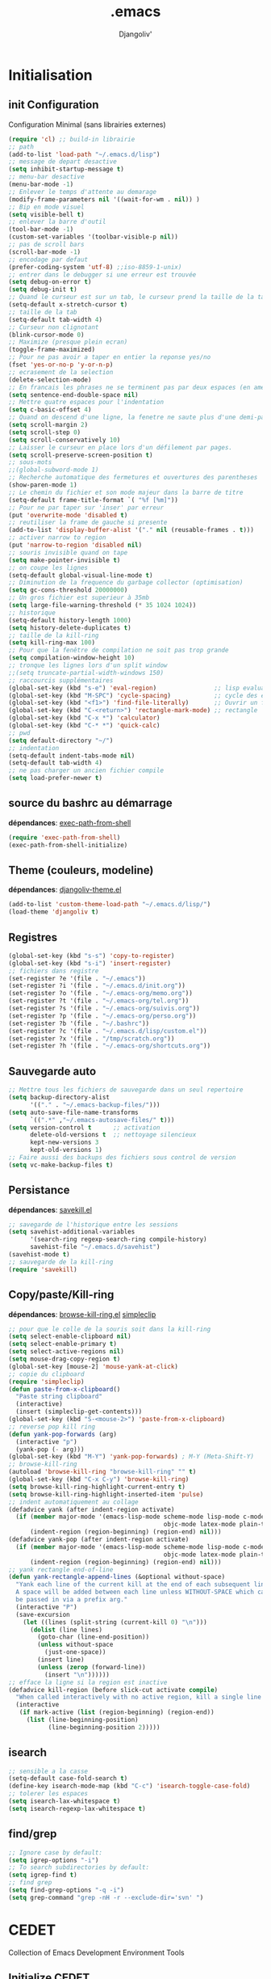 * Emacs Congfiguration                                     :noexport:ARCHIVE:
#+AUTHOR: Djangoliv'
#+EMAIL: djangoliv@mailoo.org
#+LANGUAGE:  fr
#+EXPORT_SELECT_TAGS: export
#+EXPORT_EXCLUDE_TAGS: noexport notangle
#+OPTIONS: ^:nil
#+TITLE: .emacs
#+OPTIONS: toc:3
* Initialisation
** init Configuration
Configuration Minimal (sans librairies externes)
#+BEGIN_SRC emacs-lisp
  (require 'cl) ;; build-in librairie
  ;; path
  (add-to-list 'load-path "~/.emacs.d/lisp")
  ;; message de depart desactive
  (setq inhibit-startup-message t)
  ;; menu-bar desactive
  (menu-bar-mode -1)
  ;; Enlever le temps d'attente au demarage
  (modify-frame-parameters nil '((wait-for-wm . nil)) )
  ;; Bip en mode visuel
  (setq visible-bell t)
  ;; enlever la barre d'outil
  (tool-bar-mode -1)
  (custom-set-variables '(toolbar-visible-p nil))
  ;; pas de scroll bars
  (scroll-bar-mode -1)
  ;; encodage par defaut
  (prefer-coding-system 'utf-8) ;;iso-8859-1-unix)
  ;; entrer dans le debugger si une erreur est trouvée
  (setq debug-on-error t)
  (setq debug-init t)
  ;; Quand le curseur est sur un tab, le curseur prend la taille de la tab
  (setq-default x-stretch-cursor t)
  ;; taille de la tab
  (setq-default tab-width 4)
  ;; Curseur non clignotant
  (blink-cursor-mode 0)
  ;; Maximize (presque plein ecran)
  (toggle-frame-maximized)
  ;; Pour ne pas avoir a taper en entier la reponse yes/no
  (fset 'yes-or-no-p 'y-or-n-p)
  ;; ecrasement de la selection
  (delete-selection-mode)
  ;; En francais les phrases ne se terminent pas par deux espaces (en americain si)
  (setq sentence-end-double-space nil)
  ;; Mettre quatre espaces pour l'indentation
  (setq c-basic-offset 4)
  ;; Quand on descend d'une ligne, la fenetre ne saute plus d'une demi-page
  (setq scroll-margin 2)
  (setq scroll-step 0)
  (setq scroll-conservatively 10)
  ;; Laisser le curseur en place lors d'un défilement par pages.
  (setq scroll-preserve-screen-position t)
  ;; sous-mots
  ;;(global-subword-mode 1)
  ;; Recherche automatique des fermetures et ouvertures des parentheses
  (show-paren-mode 1)
  ;; Le chemin du fichier et son mode majeur dans la barre de titre
  (setq-default frame-title-format `( "%f [%m]"))
  ;; Pour ne par taper sur 'inser' par erreur
  (put 'overwrite-mode 'disabled t)
  ;; reutiliser la frame de gauche si presente
  (add-to-list 'display-buffer-alist '("." nil (reusable-frames . t)))
  ;; activer narrow to region
  (put 'narrow-to-region 'disabled nil)
  ;; souris invisible quand on tape
  (setq make-pointer-invisible t)
  ;; on coupe les lignes
  (setq-default global-visual-line-mode t)
  ;; Diminution de la frequence du garbage collector (optimisation)
  (setq gc-cons-threshold 20000000)
  ;; Un gros fichier est superieur à 35mb
  (setq large-file-warning-threshold (* 35 1024 1024))
  ;; historique
  (setq-default history-length 1000)
  (setq history-delete-duplicates t)
  ;; taille de la kill-ring
  (setq kill-ring-max 100)
  ;; Pour que la fenêtre de compilation ne soit pas trop grande
  (setq compilation-window-height 10)
  ;; tronque les lignes lors d'un split window
  ;;(setq truncate-partial-width-windows 150)
  ;; raccourcis supplémentaires
  (global-set-key (kbd "s-e") 'eval-region)                ;; lisp evaluation
  (global-set-key (kbd "M-SPC") 'cycle-spacing)            ;; cycle des espaces  init => 1 => 0 => init
  (global-set-key (kbd "<f1>") 'find-file-literally)       ;; Ouvrir un fichier sans son mode majeur
  (global-set-key (kbd "C-<return>") 'rectangle-mark-mode) ;; rectangle
  (global-set-key (kbd "C-x *") 'calculator)
  (global-set-key (kbd "C-* *") 'quick-calc)
  ;; pwd
  (setq default-directory "~/")
  ;; indentation
  (setq-default indent-tabs-mode nil)
  (setq-default tab-width 4)
  ;; ne pas charger un ancien fichier compile
  (setq load-prefer-newer t)
 #+END_SRC
** source du bashrc au démarrage
*dépendances*: [[https://github.com/purcell/exec-path-from-shell][exec-path-from-shell]]
#+BEGIN_SRC emacs-lisp
  (require 'exec-path-from-shell)
  (exec-path-from-shell-initialize)
#+END_SRC
** Theme (couleurs, modeline)
*dépendances*: [[https://github.com/djangoliv/conf][djangoliv-theme.el]]
#+BEGIN_SRC emacs-lisp
  (add-to-list 'custom-theme-load-path "~/.emacs.d/lisp/")
  (load-theme 'djangoliv t)
#+END_SRC
** Registres
  #+BEGIN_SRC emacs-lisp
    (global-set-key (kbd "s-s") 'copy-to-register)
    (global-set-key (kbd "s-i") 'insert-register)
    ;; fichiers dans registre
    (set-register ?e '(file . "~/.emacs"))
    (set-register ?i '(file . "~/.emacs.d/init.org"))
    (set-register ?o '(file . "~/.emacs-org/memo.org"))
    (set-register ?t '(file . "~/.emacs-org/tel.org"))
    (set-register ?s '(file . "~/.emacs-org/suivis.org"))
    (set-register ?p '(file . "~/.emacs-org/perso.org"))
    (set-register ?b '(file . "~/.bashrc"))
    (set-register ?c '(file . "~/.emacs.d/lisp/custom.el"))
    (set-register ?x '(file . "/tmp/scratch.org"))
    (set-register ?h '(file . "~/.emacs-org/shortcuts.org"))
  #+END_SRC
** Sauvegarde auto
#+BEGIN_SRC emacs-lisp
  ;; Mettre tous les fichiers de sauvegarde dans un seul repertoire
  (setq backup-directory-alist
        '(("." . "~/.emacs-backup-files/")))
  (setq auto-save-file-name-transforms
        `((".*" ,"~/.emacs-autosave-files/" t)))
  (setq version-control t      ;; activation
        delete-old-versions t  ;; nettoyage silencieux
        kept-new-versions 3
        kept-old-versions 1)
  ;; Faire aussi des backups des fichiers sous control de version
  (setq vc-make-backup-files t)
#+END_SRC
** Persistance
*dépendances*: [[https://github.com/tkf/savekill-el][savekill.el]]
#+BEGIN_SRC emacs-lisp
  ;; savegarde de l'historique entre les sessions
  (setq savehist-additional-variables
        '(search-ring regexp-search-ring compile-history)
        savehist-file "~/.emacs.d/savehist")
  (savehist-mode t)
  ;; sauvegarde de la kill-ring
  (require 'savekill)
#+END_SRC
** Copy/paste/Kill-ring
*dépendances*: [[https://github.com/browse-kill-ring/browse-kill-ring][browse-kill-ring.el]] [[https://github.com/rolandwalker/simpleclip][simpleclip]]
#+BEGIN_SRC emacs-lisp
  ;; pour que le colle de la souris soit dans la kill-ring
  (setq select-enable-clipboard nil)
  (setq select-enable-primary t)
  (setq select-active-regions nil)
  (setq mouse-drag-copy-region t)
  (global-set-key [mouse-2] 'mouse-yank-at-click)
  ;; copie du clipboard
  (require 'simpleclip)
  (defun paste-from-x-clipboard()
	"Paste string clipboard"
	(interactive)
	(insert (simpleclip-get-contents)))
  (global-set-key (kbd "S-<mouse-2>") 'paste-from-x-clipboard)
  ;; reverse pop kill ring
  (defun yank-pop-forwards (arg)
	(interactive "p")
	(yank-pop (- arg)))
  (global-set-key (kbd "M-Y") 'yank-pop-forwards) ; M-Y (Meta-Shift-Y)
  ;; browse-kill-ring
  (autoload 'browse-kill-ring "browse-kill-ring" "" t)
  (global-set-key (kbd "C-x C-y") 'browse-kill-ring)
  (setq browse-kill-ring-highlight-current-entry t)
  (setq browse-kill-ring-highlight-inserted-item 'pulse)
  ;; indent automatiquement au collage
  (defadvice yank (after indent-region activate)
	(if (member major-mode '(emacs-lisp-mode scheme-mode lisp-mode c-mode c++-mode
											 objc-mode latex-mode plain-tex-mode));; python-mode))
		(indent-region (region-beginning) (region-end) nil)))
  (defadvice yank-pop (after indent-region activate)
	(if (member major-mode '(emacs-lisp-mode scheme-mode lisp-mode c-mode c++-mode
											 objc-mode latex-mode plain-tex-mode));; python-mode))
		(indent-region (region-beginning) (region-end) nil)))
  ;; yank rectangle end-of-line
  (defun yank-rectangle-append-lines (&optional without-space)
	"Yank each line of the current kill at the end of each subsequent line.
	A space will be added between each line unless WITHOUT-SPACE which can
	be passed in via a prefix arg."
	(interactive "P")
	(save-excursion
	  (let ((lines (split-string (current-kill 0) "\n")))
		(dolist (line lines)
		  (goto-char (line-end-position))
		  (unless without-space
			(just-one-space))
		  (insert line)
		  (unless (zerop (forward-line))
			(insert "\n"))))))
  ;; efface la ligne si la region est inactive
  (defadvice kill-region (before slick-cut activate compile)
	"When called interactively with no active region, kill a single line instead."
	(interactive
	 (if mark-active (list (region-beginning) (region-end))
	   (list (line-beginning-position)
			 (line-beginning-position 2)))))
#+END_SRC
** isearch
#+BEGIN_SRC emacs-lisp
  ;; sensible a la casse
  (setq-default case-fold-search t)
  (define-key isearch-mode-map (kbd "C-c") 'isearch-toggle-case-fold)
  ;; tolerer les espaces
  (setq isearch-lax-whitespace t)
  (setq isearch-regexp-lax-whitespace t)
#+END_SRC
** find/grep
#+BEGIN_SRC emacs-lisp
  ;; Ignore case by default:
  (setq igrep-options "-i")
  ;; To search subdirectories by default:
  (setq igrep-find t)
  ;; find grep
  (setq find-grep-options "-q -i")
  (setq grep-command "grep -nH -r --exclude-dir='svn' ")
#+END_SRC
* CEDET
Collection of Emacs Development Environment Tools
** Initialize CEDET
*dépendances*: [[http://cedet.sourceforge.net/][cedet]] ([[http://sourceforge.net/p/cedet/git/ci/master/tree/][sources]]) et [[https://github.com/tuhdo/semantic-stickyfunc-enhance][stickyfunc-enhance]]
#+BEGIN_SRC emacs-lisp
  (load-file "~/.emacs.d/cedet-master/cedet-devel-load.elc")
  (global-ede-mode 1)
  (add-to-list 'semantic-default-submodes 'global-semanticdb-minor-mode 1)
  (add-to-list 'semantic-default-submodes 'global-semantic-idle-scheduler-mode 1)
  (add-to-list 'semantic-default-submodes 'global-semantic-stickyfunc-mode 1)
  (add-to-list 'semantic-default-submodes 'global-semantic-highlight-func-mode 1)
  (add-to-list 'semantic-default-submodes 'global-semantic-idle-summary-mode t)
  (add-to-list 'semantic-default-submodes 'global-semantic-idle-completions-mode t)
  (add-to-list 'semantic-default-submodes 'global-srecode-minor-mode t)
  (add-to-list 'semantic-default-submodes 'global-semantic-decoration-mode t)
  (semantic-mode) ;; Active le mode semantic
  (require 'stickyfunc-enhance) ;; multilines concatene dans la header line
#+END_SRC
** Initialize ECB
*dépendances*: [[https://github.com/alexott/ecb/][ecb]]
#+BEGIN_SRC emacs-lisp
  (add-to-list 'load-path "~/.emacs.d/ecb-master")
  (require 'ecb)
  (setq ecb-layout-name "left15")
  (setq ecb-tip-of-the-day nil)
#+END_SRC
* Tabbar
Avoir des tabs (et surtout des groupes)
** Initialisation
*dépendances*: [[https://github.com/dholm/tabbar][tabbar.el]]
#+BEGIN_SRC emacs-lisp
  ;(setq tabbar-use-images nil)
  ;; permet de ne pas afficher les buffers non pertinents (comme *scratch* par exemple):
  (when (require 'tabbar nil t)
    (setq tabbar-buffer-groups-function
          (lambda () (list "All Buffers")))
    (setq tabbar-buffer-list-function
          (lambda ()
            (remove-if
             (lambda(buffer)
               (or (string-match-p "TAGS" (buffer-name buffer))
                   (find (aref (buffer-name buffer) 0) " *" )))
             (buffer-list))))
    (tabbar-mode))
  ;; ?
  (setq table-time-before-update 0.1)
  ;; raccourcis
  (global-set-key (kbd "C-<next>") 'tabbar-forward-tab)
  (global-set-key (kbd "C-<prior>") 'tabbar-backward-tab)
  (global-set-key (kbd "C-c C-t") 'tabbar-local-mode) ;; switch tabbar (header-line)
 #+END_SRC
** apparences
#+BEGIN_SRC emacs-lisp
  ;; Apparence tabbar custom color
  (setq tabbar-background-color "DarkSlateGray") ;; the color of the tabbar background
  (set-face-attribute
   'tabbar-unselected nil
   :foreground "gainsboro")
  (setq tabbar-tab-label-function (lambda (tab) (format " %s " (car tab)))) ; ajoute des espaces autours des labels
#+END_SRC
** groupes
#+BEGIN_SRC emacs-lisp
  ;; tabbar group
  (defun tabbar-buffer-groups ()
    (list
     (cond
      ((eq major-mode 'dired-mode)
       "Dired"
       )
      ((eq major-mode 'image-dired-thumbnail)
       "Image-Dired"
       )
      ((eq major-mode 'term-mode)
       "term"
       )
      ((eq major-mode 'org-mode)
       "org"
       )
      ((eq major-mode 'nxml-mode)
       "nXml"
       )
      ((eq major-mode 'image-mode)
       "image"
       )
      ((eq major-mode 'csv-mode)
       "CSV"
       )
      ((eq major-mode 'text-mode)
       "text"
       )
      ((or (string-equal "." (substring (buffer-name) 0 1)) (eq major-mode 'emacs-lisp-mode))
       "Conf Buffer"
       )
      ((eq major-mode 'fundamental-mode)
       "Unknown"
       )
      (t
       "User Buffer"))))
  (setq tabbar-buffer-groups-function 'tabbar-buffer-groups)
  (global-set-key (kbd "M-+") 'tabbar-backward-group)
  (global-set-key (kbd "M--") 'tabbar-forward-group)
 #+END_SRC
** kill buffers
#+BEGIN_SRC emacs-lisp
  ;; tabbar close when kill-buffer
  (defun resently-used-buffer ()
    (other-buffer (current-buffer) 1))
  (setq tabbar-groups-hash (make-hash-table :test 'equal))
  (defun tabbar-init-groups-name ()
    (interactive)
    (setq tabbar-groups-hash (make-hash-table :test 'equal)))
  (defun tabbar-remove-killed-buffers ()
    (let ((entry (loop for k being the hash-keys
                       in tabbar-groups-hash
                       using (hash-values v)
                       collect (cons k v))))
      (tabbar-init-groups-name)
      (mapcar (lambda (e)
                (if (buffer-live-p (car e))
                    (tabbar-set-group-name (car e) (cdr e))))
              entry)))
  (global-set-key (kbd "C-x k") '(lambda ()
                       (interactive)
                       (tabbar-backward-tab) ; petite feinte pour rester dans le meme tabset
                       (tabbar-forward-tab)
                       (kill-buffer)
                       (tabbar-remove-killed-buffers)
                       ))
  (remove-hook 'kill-buffer-hook 'tabbar-buffer-track-killed)
  ;; Fermeture de tous les buffer sauf le courant
  (defun kill-all-other-buffers ()
    "Kill all other buffers."
    (interactive)
    (mapc 'kill-buffer (delq (current-buffer) (buffer-list))))
  (global-set-key (kbd "s-k") 'kill-all-other-buffers)
  ;; kill all current major mode
  (defun kill-current-major-mode-buffers ()
    (interactive)
    (setq current-mode  major-mode)
    (mapc (lambda (buffer)
            (when (eq current-mode (buffer-local-value 'major-mode buffer))
              (kill-buffer buffer)))
          (buffer-list)))
  (global-set-key (kbd "C-c k") 'kill-current-major-mode-buffers)
 #+END_SRC
** Terminal dans des tabs
*dépendances*: [[https://github.com/emacsmirror/multi-term][multi-term.el]]
#+BEGIN_SRC emacs-lisp
  ;; Permet d'avoir un term dans une tab de tabbar
  (defun my-run-term ()
    "Lance le terminal dans la fenetre courante nom 'Term #', donc il est possible de lancer plusieurs terminaux"
    (interactive)
    (require 'multi-term)
    (command-execute 'multi-term)
    (setq-default truncate-lines nil)
    (if (not (boundp 'term-number))
        (defvar term-number 1 "term index in the current emacs session") )
    (rename-buffer (concat "Term " (int-to-string term-number)))
    (setq term-number (+ 1 term-number)))
  (global-set-key (kbd "M-&") 'my-run-term) ;; mappe sur M-&
 #+END_SRC
** tabbar more
*dépendances*: [[https://github.com/djangoliv/conf][tabbar-more.el]]
#+BEGIN_SRC emacs-lisp
  ;; possibilité de reorganiser les tabs
  ;;(defun tabbar-add-sort ()
    (interactive)
    (load-file "~/.emacs.d/lisp/tabbar-more.elc");;)
 #+END_SRC
* Major-modes
** Text-mode
 #+BEGIN_SRC emacs-lisp
   ;; fichier en text-mode
   (add-to-list 'auto-mode-alist '("\\.txt$" . text-mode))
   (add-to-list 'auto-mode-alist '("\\`[^.]+\\'" . text-mode)) ;; fichiers sans extension
   ;; (_ / . - ~) ne separent pas les mots
   (modify-syntax-entry ?_ "w" text-mode-syntax-table)
   (modify-syntax-entry ?\/ "w" text-mode-syntax-table)
   (modify-syntax-entry ?. "w" text-mode-syntax-table)
   (modify-syntax-entry ?- "w" text-mode-syntax-table)
   (modify-syntax-entry ?~ "w" text-mode-syntax-table)
 #+END_SRC
** Dired
*** Initialisation
#+BEGIN_SRC emacs-lisp
  ;; chargement
  (require 'dired)
  ;; apparence
  (setq dired-listing-switches "-lah --time-style long")
  ;; wdired permet le changement des permissions
  (setq wdired-allow-to-change-permissions t)
  ;; find-dired options
  (setq find-ls-option '("-print0 | xargs -0 ls -ld" . "-ld"))
  ;; repertoire de copie par defaut
  (setq dired-dwim-target t)
  ;; couleur par type de fichier
  (setq dired-filetype-plain-regexp "^  .*\\.\\(TXT\\|txt\\|Txt\\|ini\\|INI\\|lrc\\|org\\|log\\|conf\\|CFG\\|cfg\\|properties\\|config\\|diff\\|patch\\|ebuild\\|inf\\|cnf\\|example\\|sample\\|default\\|m4\\|PARAM\\)$")
  (setq dired-filetype-xml-regexp "^  .*\\.\\(html?\\|HTML?\\|xml\\|XML\\|xsl\\|xsd\\|rng\\|dtd\\|mht\\|jsp\\|asp\\|js\\|xaml\\|gml\\|GML\\|XSD\\|kml\\|KML\\)$")
  ;; récursivité
  (setq dired-recursive-copies 'always)
  (setq dired-recursive-deletes 'always)
 #+END_SRC
*** tris dans Dired
#+BEGIN_SRC emacs-lisp
  (defvar dired-sort-map (make-sparse-keymap))
  (define-key dired-mode-map "s" dired-sort-map)
  (defun dired-sort-by-size (arg)
    "sort by Size"
    (interactive "P")
    (if (equal arg nil)
        (setq params " -S")
      (setq params " -Sr"))
    (dired-sort-other (concat dired-listing-switches params)))
  (defun dired-sort-by-extension (arg)
    "sort by eXtension"
    (interactive "P")
    (if (equal arg nil)
        (setq params " -X")
      (setq params " -Xr"))
    (dired-sort-other (concat dired-listing-switches params)))
  (defun dired-sort-by-time (arg)
    "sort by Time"
    (interactive "P")
    (if (equal arg nil)
        (setq params " -t")
      (setq params " -tr"))
    (dired-sort-other (concat dired-listing-switches params)))
  (defun dired-sort-by-Name (arg)
    "sort by Name"
    (interactive "P")
    (if (equal arg nil)
        (setq params " -N")
      (setq params " -Nr"))
    (dired-sort-other (concat dired-listing-switches params)))
  (define-key dired-sort-map "s" 'dired-sort-by-size)
  (define-key dired-sort-map "x" 'dired-sort-by-extension)
  (define-key dired-sort-map "t" 'dired-sort-by-time)
  (define-key dired-sort-map "n" 'dired-sort-by-Name)
  (define-key dired-sort-map "?" (lambda () "sort help" (interactive) (message "s Size; x eXtension; t Time; n Name;")))
  ;;(require 'dired-sort-menu)
  ;;(define-key dired-mode-map (kbd "<down-mouse-3>") 'dired-sort-menu-popup)
#+END_SRC
*** (de)compression
#+BEGIN_SRC emacs-lisp
  ;; compress
  (define-key dired-mode-map "c" 'dired-do-compress-to)
  (defvar dired-compress-files-alist
  '(("\\.tar\\.gz\\'" . "tar -c %i | gzip -c9 > %o")
    ("\\.tgz\\'" . "tar -czf %i > %o")
    ("\\.zip\\'" . "zip %o -r --filesync %i")))
#+END_SRC
*** Couleurs des fichiers
*dépendances*: [[https://github.com/jixiuf/dired-filetype-face][dired-filetype-face.el]]
#+BEGIN_SRC emacs-lisp
  (require 'dired-filetype-face)
#+END_SRC
*** omit
#+BEGIN_SRC emacs-lisp
  (require 'dired-x) ;; build-in librairie
  (define-key dired-mode-map (kbd "M-o") 'dired-omit-mode)
  (setq-default dired-omit-files-p t)
  (setq dired-omit-files (concat dired-omit-files "\\|^\\..+$"))
  (setq-default dired-omit-extensions '(".pyc" ".class" ".o" ".elc" "~"))
 #+END_SRC
*** dired-k
*dépendances* [[https://github.com/syohex/emacs-dired-k][dired-k]]
#+BEGIN_SRC emacs-lisp
(require 'dired-k)
(setq dired-k-style 'git)
(setq dired-k-human-readable t)
;; always execute dired-k when dired buffer is opened
(add-hook 'dired-initial-position-hook 'dired-k)
#+END_SRC
*** raccourcis
#+BEGIN_SRC emacs-lisp
  (define-key dired-mode-map (kbd "<return>") 'dired-find-alternate-file)
  (define-key dired-mode-map (kbd "<right>") 'dired-find-file)
  (define-key dired-mode-map (kbd "^") '(lambda () (interactive) (find-alternate-file "..")))
  (define-key dired-mode-map (kbd "f") 'dired-name-filter-only-show-matched-lines)
#+END_SRC
*** dired-isearch
*dépendances*: [[http://www.emacswiki.org/emacs/dired-isearch.el][dired-isearch.el]]
#+BEGIN_SRC emacs-lisp
  ;; dired-isearch (permet de rechercher uniquement sur le nom des fichiers)
  (autoload 'dired-isearch-forward "dired-isearch" "" t)
  (autoload 'dired-isearch-backward "dired-isearch" "" t)
  (autoload 'dired-isearch-forward-regexp "dired-isearch" "" t)
  (autoload 'dired-isearch-backward-regexp "dired-isearch" "" t)
  (define-key dired-mode-map (kbd "C-s") 'dired-isearch-forward)
  (define-key dired-mode-map (kbd "C-r") 'dired-isearch-backward)
  (define-key dired-mode-map (kbd "ESC C-s") 'dired-isearch-forward-regexp)
  (define-key dired-mode-map (kbd "ESC C-r") 'dired-isearch-backward-regexp)
  ;; filtrer dired comme avec isearch
  (defun dired-filter-on-names(filter-regexp)
    (interactive "s(only show matched):")
    (let ((dired-marker-char 16)
          (files (directory-files default-directory t)))
      (save-excursion
        (dolist (file files)
          (when (and (dired-goto-file  (expand-file-name file))
                     (not (string= "" filter-regexp))
                     (string-match filter-regexp (file-name-nondirectory file)))
            (dired-mark 1)
            )))
      (dired-toggle-marks)
      (dired-do-kill-lines nil (concat "Filter:'" filter-regexp "' omitted %d line%s"))
      (dired-move-to-filename)))
 #+END_SRC
*** ediff sur deux fichiers marqués
#+BEGIN_SRC emacs-lisp
  (defun ediff-dired ()
    (interactive)
    (let* ((marked-files (dired-get-marked-files nil nil))
           (other-win (get-window-with-predicate
                       (lambda (window)
                         (with-current-buffer (window-buffer window)
                           (and (not (eq window (selected-window)))
                                (eq major-mode 'dired-mode))))))
           (other-marked-files (and other-win
                                    (with-current-buffer (window-buffer other-win)
                                      (dired-get-marked-files nil)))))
      (cond ((= (length marked-files) 2)
             (ediff-files (nth 0 marked-files)
                          (nth 1 marked-files)))
            ((and (= (length marked-files) 1)
                  (= (length other-marked-files) 1))
             (ediff-files (nth 0 marked-files)
                          (nth 0 other-marked-files)))
            (t (error "mark exactly 2 files, at least 1 locally")))))
  ;; diff dired (= sur fichiers region[mark point] dans dired ignore space)
  (add-hook 'dired-load-hook
            (lambda ()
              (define-key dired-mode-map (kbd "s-=") 'ediff-dired)))
  (setq diff-switches "-u --ignore-all-space")
#+END_SRC
*** (un)mark backward
#+BEGIN_SRC emacs-lisp
  ;; mark backward
  (defun dired-mark-backward ()
    (interactive)
    (call-interactively 'dired-mark)
    (call-interactively 'dired-previous-line)
    (call-interactively 'dired-previous-line))
  ;; unmark backward
  (defun dired-unmark-backward ()
    (interactive)
    (call-interactively 'dired-unmark)
    (call-interactively 'dired-previous-line)
    (call-interactively 'dired-previous-line))
  (define-key dired-mode-map (kbd "s-m") 'dired-mark-backward)
  (define-key dired-mode-map (kbd "s-u") 'dired-unmark-backward)
#+END_SRC
*** subtree insert
*dépendances*: [[https://github.com/Fuco1/dired-hacks][dired-hacks]]
#+BEGIN_SRC emacs-lisp
  (require 'dired-subtree)
  (setq dired-subtree-use-backgrounds nil)
  (define-key dired-mode-map (kbd "i") 'dired-subtree-insert)
  (define-key dired-mode-map (kbd "I") 'dired-subtree-remove)
#+END_SRC
*** dired narrow
*dépendances*: [[https://github.com/Fuco1/dired-hacks][dired-hacks]]
#+BEGIN_SRC emacs-lisp
  (require 'dired-narrow)
  (define-key dired-mode-map (kbd "/") 'dired-narrow)
#+END_SRC
*** peep dired (preview)
*dépendances* [[https://github.com/asok/peep-dired][peep-dired]]
#+BEGIN_SRC emacs-lisp
  (require 'peep-dired)
  (define-key dired-mode-map (kbd "P") 'peep-dired)
  (setq peep-dired-cleanup-on-disable t)
  (setq peep-dired-ignored-extensions '("mkv" "iso" "mp4" "zip" "tgz"))
#+END_SRC
*** image-dired
*dépendances* [[https://github.com/mhayashi1120/Emacs-image-diredx][image-dired+]]
#+BEGIN_SRC emacs-lisp
  (eval-after-load 'image-dired '(require 'image-dired+))  
  (eval-after-load 'image-dired+ '(image-diredx-async-mode 1))
  (setq image-dired-track-movement nil)
  ;; multiple dired-image
  (defun my-image-dired (Dir)
    (interactive "DDir: ")
    (image-dired Dir)
    (if (not (boundp 'img-number))
        (defvar img-number 1 "imageDired index in the current emacs session") )
    (rename-buffer (concat "Image-Dired-" (int-to-string img-number)))
    (setq img-number (+ 1 img-number)))
#+END_SRC
*** rsync copy
#+BEGIN_SRC emacs-lisp
  (defun dired-copy-with-rsync (dest)
    (interactive
     (list
      (expand-file-name
       (read-file-name
        "Rsync to:"
        (dired-dwim-target-directory)))))
    ;; store all selected files into "files" list
    (let ((files (dired-get-marked-files
                  nil current-prefix-arg))
          ;; the rsync command
          (tmtxt/rsync-command
           "rsync -arvz --progress "))
      ;; add all selected file names as arguments
      ;; to the rsync command
      (dolist (file files)
        (setq tmtxt/rsync-command
              (concat tmtxt/rsync-command
                      (shell-quote-argument file)
                      " ")))
      ;; append the destination
      (setq tmtxt/rsync-command
            (concat tmtxt/rsync-command
                    (shell-quote-argument dest)))
      ;; run the async shell command
      (async-shell-command tmtxt/rsync-command "*rsync*")
      ;; finally, switch to that window
      (other-window 1)))
  (define-key dired-mode-map (kbd "M-c") 'dired-copy-with-rsync)
#+END_SRC
** Org-Mode
*** init
*dépendances*: [[http://orgmode.org/][org-mode]]  [[https://github.com/sabof/org-bullets][org-bullets.el]] [[http://ditaa.sourceforge.net/][ditaa]]
#+BEGIN_SRC emacs-lisp
  ;; initialisation
  (setq org-ellipsis " ••• ")
  (setq org-startup-indented t)
  (setq org-indent-mode t)
  (setq org-hide-leading-stars t)
  (setq org-use-speed-commands t)
  (setq org-hide-emphasis-markers t)
  (setq org-src-fontify-natively t)   ;; fontify code in code blocks
  (setq org-src-tab-acts-natively t)   ;; indentation des block sources
  (setq org-catch-invisible-edits 'show)
  (setq org-return-follows-link t)
  (modify-coding-system-alist 'file "\\.org\\'" 'utf-8)
  (setq org-cycle-separator-lines 0)
  (add-hook 'ediff-prepare-buffer-hook #'show-all) ;; edif in org-mode
  ;; theme+
  (require 'org-bullets)
  (add-hook 'org-mode-hook (lambda () (org-bullets-mode 1)))
  (add-hook 'org-mode-hook (lambda ()
                             (global-set-key (kbd "s-<escape>") 'hide-sublevels)   ;; tout plier
                             (defadvice org-open-at-point (around org-open-at-point-choose-browser activate)
                               (let ((browse-url-browser-function 'browse-url-generic))
                                 ad-do-it))
                             (setq indent-tabs-mode nil)
                             (setq-local ac-auto-start 8)
                             (setq-local line-spacing '0.1)
                             (setq-local company-minimum-prefix-length 5)))
  ;; raccourci
  (eval-after-load "org"
    '(progn
       (define-key org-mode-map (kbd "C-M-<return>") 'org-insert-heading-after-current)
       (define-key org-mode-map (kbd "s-<tab>") 'outline-hide-subtree)
       (define-key org-mode-map (kbd "C-c s") 'org-goto)
       (define-key org-mode-map (kbd "M-s-<up>") 'drag-stuff-up)
       (define-key org-mode-map (kbd "M-s-<down>") 'drag-stuff-down)))
#+END_SRC
*** babel
*dépendances* [[https://github.com/gregsexton/ob-ipython][ob-ipython]] [[http://ditaa.sourceforge.net/][ditaa]] [[http://fr.plantuml.com/download.html][plantuml.jar]]
#+BEGIN_SRC emacs-lisp
  ;; execution
  (org-babel-do-load-languages
   'org-babel-load-languages
   '((sh . t)
     (latex . t)
     (emacs-lisp . nil)
     (ditaa . t)
     (dot . t)
     (plantuml . t)
     (calc . t)
     (gnuplot . t)
     (python . t)))
  ;; dita
  (setq org-ditaa-jar-path "~/Outils/ditaa/ditaa0_9.jar")
  ;; plantuml
  (setq org-plantuml-jar-path "~/.emacs.d/plantuml/plantuml.jar")
  ;; ipython
  (add-to-list 'load-path "~/Outils/emacs/ob-ipython-master")
  (require 'ob-ipython)
  ;; don't prompt me to confirm everytime I want to evaluate a block
  (setq org-confirm-babel-evaluate nil)   
  ;; display/update images in the buffer after I evaluate
  (add-hook 'org-babel-after-execute-hook 'org-display-inline-images 'append)
#+END_SRC
*** export
#+BEGIN_SRC emacs-lisp
  (setq org-export-coding-system 'utf-8)
  ;; export HTML avec css ("~/.emacs.d/org-style.css")
  (defun my-org-inline-css-hook (exporter)
    "Insert custom inline css"
    (when (eq exporter 'html)
      (let* ((dir (ignore-errors (file-name-directory (buffer-file-name))))
             (path (concat dir "style.css"))
             (homestyle (or (null dir) (null (file-exists-p path))))
             (final (if homestyle "~/.emacs.d/org-style.css" path)))
        (setq org-html-head-include-default-style nil)
        (setq org-html-head (concat
                             "<style type=\"text/css\">\n"
                             "<!--/*--><![CDATA[/*><!--*/\n"
                             (with-temp-buffer
                               (insert-file-contents final)
                               (buffer-string))
                             "/*]]>*/-->\n"
                             "</style>\n")))))
  ;;(add-hook 'org-export-before-processing-hook 'my-org-inline-css-hook)
  ;; export pied de page
  (setq org-html-validation-link nil)
  (setq org-html-postamble t)
  (setq org-html-postamble-format
        '(("en" "<p class=\"author\">Author: %a (%e)</p>\n<p class=\"date\">Date: %T</p>")))
#+END_SRC
*** presentation
*dépendances* [[https://github.com/marsmining/ox-twbs][ox-twbs]] [[https://github.com/takaxp/org-tree-slide][org-tree-slide]] 
#+BEGIN_SRC emacs-lisp
  ;; org-tree-slide-mode
  (when (require 'org-tree-slide nil t)
    (global-set-key (kbd "<f8>") 'org-tree-slide-mode)
    (global-set-key (kbd "S-<f8>") 'org-tree-slide-skip-done-toggle)
    (org-tree-slide-presentation-profile))
  (autoload 'org-tree-slide-mode "org-tree-slide" nil t)
  ;; ox-twbs
  (require 'ox-twbs)
  (defalias 'org-export 'org-twbs-export-to-html)
#+END_SRC
*** bloc generation
#+BEGIN_SRC emacs-lisp
  (defun org-begin-template ()
    "Make a template at point."
    (interactive)
    (if (org-at-table-p)
        (call-interactively 'org-table-rotate-recalc-marks)
      (let* ((choices '(("s" . "SRC")
                        ("e" . "EXAMPLE")
                        ("q" . "QUOTE")
                        ("v" . "VERSE")
                        ("c" . "CENTER")
                        ("l" . "LaTeX")
                        ("h" . "HTML")
                        ("a" . "ASCII")))
             (key
              (key-description
               (vector
                (read-key
                 (concat (propertize "Template type: " 'face 'minibuffer-prompt)
                         (mapconcat (lambda (choice)
                                      (concat (propertize (car choice) 'face 'font-lock-type-face)
                                              ": "
                                              (cdr choice)))
                                    choices
                                    ", ")))))))
        (let ((result (assoc key choices)))
          (when result
            (let ((choice (cdr result)))
              (cond
               ((region-active-p)
                (let ((start (region-beginning))
                      (end (region-end)))
                  (goto-char end)
                  (insert "#+END_" choice "\n")
                  (goto-char start)
                  (insert "#+BEGIN_" choice "\n")))
               (t
                (insert "#+BEGIN_" choice "\n")
                (save-excursion (insert "#+END_" choice))))))))))

  ;;bind to key
  (define-key org-mode-map (kbd "C-<") 'org-begin-template)
  #+END_SRC
*** auto-unfold
#+BEGIN_SRC emacs-lisp
 (defadvice goto-line (after unfold-tree activate)
   (when (outline-invisible-p)
                (save-excursion
                  (outline-previous-visible-heading 1)
                  (org-show-subtree))))
  (defadvice diff-hl-next-hunk (after unfold-tree activate)
   (when (outline-invisible-p)
                (save-excursion
                  (outline-previous-visible-heading 1)
                  (org-show-subtree))))
#+END_SRC
** Calendrier/Agenda
*dépendances*: [[https://github.com/matthieucan/dotfiles/blob/master/emacs/.emacs.d/french-holidays.el][french-holidays.el]]
#+BEGIN_SRC emacs-lisp
  ;; format jour/mois/an
  (setq european-calendar-style t)
  ;; la semaine commence le lundi
  (setq calendar-week-start-day 1)
  ;; jours et mois en francais
  (defvar calendar-day-abbrev-array
    ["dim" "lun" "mar" "mer" "jeu" "ven" "sam"])
  (defvar calendar-day-name-array
    ["dimanche" "lundi" "mardi" "mercredi" "jeudi" "vendredi" "samedi"])
  (defvar calendar-month-abbrev-array
    ["jan" "fev" "mar" "avr" "mai" "jun"
     "jul" "aou" "sep" "oct" "nov" "dec"])
  (defvar calendar-month-name-array
    ["janvier" "fevrier" "mars" "avril" "mai" "juin"
     "juillet" "aout" "septembre" "octobre" "novembre" "decembre"])
  ;; agenda
  (eval-after-load "calendar"
    '(progn
       ;; vacances
       (require 'french-holidays)
	   (setq calendar-holidays holiday-french-holidays)
       (setq mark-holidays-in-calendar t)
       ;; agenda
       (setq mark-diary-entries-in-calendar t)
       ;; la date du jour
       (add-hook 'today-visible-calendar-hook 'calendar-mark-today)))
#+END_SRC
** latex (auctex)
*dépendances*: https://www.gnu.org/software/auctex/
#+BEGIN_SRC emacs-lisp
  (when (locate-library "auctex.el")
    (load "auctex.el" nil t t)
    (load "preview-latex.el" nil t t)
    (setq TeX-auto-save t)
    (setq TeX-parse-self t)
    (setq-default TeX-master nil)
    (setq TeX-PDF-mode t))
 #+END_SRC
** plantuml
*dépendances*: [[https://github.com/zwz/plantuml-mode][plantuml-mode.el]] [[http://fr.plantuml.com/download.html][plantuml.jar]]
#+BEGIN_SRC emacs-lisp
  (autoload 'plantuml-mode "plantuml-mode" "" t)
  (add-to-list 'auto-mode-alist '("\\.uml\\'" . plantuml-mode))
  (setq plantuml-jar-path "~/.emacs.d/plantuml/plantuml.jar")
  (global-set-key (kbd "C-c p") 'plantuml-run-and-display)
 #+END_SRC
** gnuplot
*dépendances*: [[https://github.com/bruceravel/gnuplot-mode][gnuplot-mode]]
#+Begin_SRC emacs-lisp
  (setq gnuplot-program "/usr/local/bin/gnuplot")
  (setq auto-mode-alist (append '(("\\.\\(gp\\|gnuplot\\)$" . gnuplot-mode)) auto-mode-alist))
  (autoload 'gnuplot-mode "gnuplot" "" t)
 #+END_SRC
** graphviz
*dépendances*: [[https://github.com/ppareit/graphviz-dot-mode][graphviz-dot-mode.el]]
#+BEGIN_SRC emacs-lisp
   (autoload 'graphviz-dot-mode "graphviz-dot-mode" "" t)
   (add-to-list 'auto-mode-alist '("\\.dot\\'" . graphviz-dot-mode))
 #+END_SRC
** ps2pdf
*dépendances*: [[http://www.emacswiki.org/emacs/ps2pdf.el][ps2pdf.el]]
#+BEGIN_SRC emacs-lisp
  (autoload 'ps2pdf-from-buffer "ps2pdf" "" t)
  (autoload 'ps2pdf-from-region "ps2pdf" "" t)
 #+END_SRC
** crontab
*dépendances*: [[https://github.com/emacsorphanage/crontab-mode][crontab-mode.el]]
#+BEGIN_SRC emacs-lisp
   (autoload 'crontab-mode "crontab-mode" "" t)
 #+END_SRC
** Goby
*dépendances*: [[https://github.com/kazu-yamamoto/Goby/commits/master/goby.el][goby]]
#+BEGIN_SRC emacs-lisp
  ;;;;;;; GOBY http://www.mew.org/~kazu/proj/goby/en/usage.html
  ;; M-x goby => find-file sample.gby => C-c ; v
  (add-to-list 'load-path "~/.emacs.d/Goby-master")
  (autoload 'goby "goby" nil t)
  (setq goby-helvetica "arial")
  (setq goby-times "times new roman")
  (setq goby-courier "courier new")
  (setq goby-use-advanced-window-manager t)
#+END_SRC
** Markdown
*dépendances*: [[https://github.com/defunkt/markdown-mode][markdown-mode.el]] [[https://github.com/skeeto/impatient-mode][impatient-mode]] [[https://github.com/skeeto/emacs-web-server][simple-httpd]]
#+BEGIN_SRC emacs-lisp
  (autoload 'markdown-mode "markdown-mode" "Major mode for editing Markdown files" t)
  (add-to-list 'auto-mode-alist '("\\.text\\'" . markdown-mode))
  (add-to-list 'auto-mode-alist '("\\.markdown\\'" . markdown-mode))
  (add-to-list 'auto-mode-alist '("\\.md\\'" . markdown-mode))
  ;; preview in eww
  (autoload 'eww-mode "eww" "" t) ;; build-in
  (defun markdown-preview-buffer ()
    (interactive)
    (if (get-buffer "*html*")
        (kill-buffer "*html*"))
    (let* ((buf-this (buffer-name (current-buffer)))
           (buf-html (get-buffer-create
                      (format "*preview (%s)*" buf-this))))
      (markdown-other-window (buffer-name buf-html))
      (eww-mode)
      (shr-render-buffer buf-html)
      (kill-buffer buf-html)))
  ;; live preview in firefox
  ;; M-x httpd-start,  M-x impatient-mode,  M-x imp-set-user-filter RET markdown-html
  ;; http://localhost:8080/imp/
  (add-to-list 'load-path "~/Outils/emacs/impatient-mode-master")
  (require 'impatient-mode)
  (defun markdown-html (buffer) 
    (princ (with-current-buffer buffer 
             (format "<!DOCTYPE html><html><title>Impatient Markdown</title><xmp theme=\"united\" style=\"display:none;\"> %s </xmp><script src=\"http://strapdownjs.com/v/0.2/strapdown.js\"></script></html>"
                     (buffer-substring-no-properties (point-min) (point-max))))
           (current-buffer)))
#+END_SRC
** eimp (manipulation d'image)
*dépendances*: [[https://github.com/nicferrier/eimp][eimp.el]]
#+BEGIN_SRC emacs-lisp
  ;; image manipulation
  (autoload 'eimp-mode "eimp" "Emacs Image Manipulation Package." t)
  (add-hook 'image-mode-hook 'eimp-mode)
#+END_SRC
* Minor-Modes and Helper Functions
** undo-tree
*dépendances*: [[https://github.com/emacsmirror/undo-tree][undo-tree.el]]
#+BEGIN_SRC emacs-lisp
  (require 'undo-tree)
  (global-undo-tree-mode 1)
  (setq undo-tree-auto-save-history 1)
  (setq-default undo-tree-history-directory-alist (quote (("." . "~/.emacs-undo-files/"))))
#+END_SRC
** FFAP amelioration
#+BEGIN_SRC emacs-lisp
  ;; Ffap ouvre sans confirm
  ;; remplace TRAVAIL par DEBUG ou KEEP si necessaire
  ;; lit le numero de ligne (si present) apres le signe : (suivi ou non d'un espace) ou apres line
  (defun find-file-at-cursor-replace ()
    (interactive)
    (setq line-number (and (string-match ":[0-9]+" (thing-at-point 'line))
                           (substring (thing-at-point 'line) (1+ (match-beginning 0)) (match-end 0))))
    (if (equal line-number nil)
        (setq line-number (and (string-match "line [0-9]+" (thing-at-point 'line))
                               (substring (thing-at-point 'line) (+ 5 (match-beginning 0)) (match-end 0)))))
    (if (equal line-number nil)
        (setq line-number (and (string-match ": [0-9]+" (thing-at-point 'line))
                               (substring (thing-at-point 'line) (+ 5 (match-beginning 0)) (match-end 0)))))
    (if (equal line-number nil)
        (setq line-number "0"))
    (let ( (path (if (region-active-p)
                     (buffer-substring-no-properties (region-beginning) (region-end))
                   (thing-at-point 'filename) ) ))
      (if (string-match-p "\\`https?://" path)
          (browse-url path)
        (progn ; not starting http://
          (if (file-exists-p (replace-regexp-in-string "elc" "el" path ))
              (find-file (replace-regexp-in-string "elc" "el" path ))
            (if (file-exists-p (substitute-in-file-name path))
                (find-file (substitute-in-file-name path))
              (if (file-exists-p (concat path ".el"))
                  (find-file (concat path ".el"))
                (if (file-exists-p (replace-regexp-in-string ":" "" path ))
                    (find-file (replace-regexp-in-string ":" "" path ))
                  (if (file-exists-p (replace-regexp-in-string "TRAVAIL" "DEBUG" path ))
                      (find-file (replace-regexp-in-string "TRAVAIL" "DEBUG" path ))
                    (if (file-exists-p (replace-regexp-in-string "TRAVAIL" "DEBUG" path ))
                        (find-file (replace-regexp-in-string "TRAVAIL" "KEEP" path ))
                      (if (file-exists-p (replace-regexp-in-string "$i" "0" path ))
                          (find-file (replace-regexp-in-string "$i" "0" path ))
                        (if (file-exists-p (concat "~/workspaces/proj1/trunk/" path))
                            (find-file (concat "~/workspaces/proj1/trunk/" path))
                          (if (file-exists-p (concat "~/workspaces/proj1/trunk/src/main" path))
                              (find-file (concat "~/workspaces/proj1/trunk/src/main" path))
                            (if (file-exists-p (concat "~/workspaces/PROJ3/" path))
                                (find-file (concat "~/workspaces/PROJ3/" path))
                              (if (file-exists-p (concat "~/workspaces/proj2/trunk/" path))
                                  (find-file (concat "~/workspaces/proj2/trunk/" path))
                              (when (y-or-n-p (format "file doesn't exist: '%s'. Create?" path))
                                (find-file path ))))))))))))))))
    (goto-line (string-to-number line-number)))
  (global-set-key (kbd "C-<f1>") 'find-file-at-cursor-replace)
  ;; ffap avec la sourie (Ctrl click-droit)
  (global-set-key [S-mouse-3] 'ffap-at-mouse)
#+END_SRC
** hungry-backspace
 #+BEGIN_SRC emacs-lisp
   (defun hungry-backspace (arg)
     "Deletes preceding character or all whitespaces."
     (interactive "*P")
     (let ((here (point)))
       (skip-chars-backward " \t")
       (if (/= (point) here)
           (delete-region (point) here)
         (delete-backward-char 1))))
   (global-set-key (kbd "s-<backspace>") 'hungry-backspace)
 #+END_SRC
** copy/delete/kill line
*** copie sans couper
#+BEGIN_SRC emacs-lisp
  (defun copy-line (&optional arg)
    (interactive "P")
    (toggle-read-only 1)
    (kill-line arg)
    (toggle-read-only 0))
  (setq-default kill-read-only-ok t)
  (global-set-key (kbd "C-c C-k") 'copy-line)
#+END_SRC
*** kill-line sans copy dans la kill-ring
#+BEGIN_SRC emacs-lisp
   (defun delete-line ()
     (interactive)
     (delete-region
      (point)
      (save-excursion
        (move-end-of-line 1) (point)))
     (delete-char 1))
#+END_SRC
*** backward-kill-line sans copy dans la kill-ring
#+BEGIN_SRC emacs-lisp
   (defun backward-delete-line ()
     (interactive)
     (delete-region
      (point)
      (save-excursion (beginning-of-line 1) (point))))
   (global-set-key (kbd "S-<backspace>") 'backward-delete-line)
#+END_SRC
*** Raccourci comme C-k, mais permettant de couper du curseur vers la gauche
#+BEGIN_SRC emacs-lisp
   (defun backward-kill-line ()
     "Kill backward from point to beginning of line"
     (interactive) (kill-line 0))
   (global-set-key (kbd "M-<backspace>") 'backward-kill-line)
  #+END_SRC
*** Dupliquer la ligne precedente (vi like)
#+BEGIN_SRC emacs-lisp
  (defun copy-from-above-command (&optional arg)
    (interactive "P")
    (let ((cc (current-column)) n (string ""))
      (save-excursion
        (beginning-of-line)
        (backward-char 1)
        (skip-chars-backward "\ \t\n")
        (move-to-column cc)
        ;; Default is enough to copy the whole rest of the line.
        (setq n (if arg (prefix-numeric-value arg) (point-max)))
        ;; If current column winds up in middle of a tab,
        ;; copy appropriate number of "virtual" space chars.
        (if (< cc (current-column))
            (if (= (preceding-char) ?\t)
                (progn
                  (setq string (make-string (min n (- (current-column) cc)) ?\s))
                  (setq n (- n (min n (- (current-column) cc)))))
              ;; In middle of ctl char => copy that whole char.
              (backward-char 1)))
        (setq string (concat string (buffer-substring
                                     (point)
                                     (min (line-end-position)
                                          (+ n (point)))))))
      (insert string)))
  (global-set-key (kbd "s-y") 'copy-from-above-command)
#+END_SRC
** Search/Replace
*** visual replace-regexp
*dépendances*: [[https://github.com/benma/visual-regexp.el][visual-regexp.el]]
#+BEGIN_SRC emacs-lisp
  (autoload 'vr/query-replace "visual-regexp" nil t)
  (global-set-key (kbd "C-M-%") 'vr/query-replace)
#+END_SRC
*** isearch-occur
#+BEGIN_SRC emacs-lisp
  ;; occur a partir de la recherche
  (define-key isearch-mode-map (kbd "C-o") 'isearch-occur)
  (defun isearch-occur ()
    (interactive)
    (let ((case-fold-search isearch-case-fold-search))
      (occur (if isearch-regexp isearch-string (regexp-quote isearch-string)))))
#+END_SRC
*** Supprimer toutes les lettres inutiles dans isearch
	#+BEGIN_SRC emacs-lisp
      (defun isearch-delete-something ()
        (interactive)
        (if (= 0 (length isearch-string))
            (ding)
          (setq isearch-string
                (substring isearch-string
                           0
                           (or (isearch-fail-pos) (1- (length isearch-string)))))
          (setq isearch-message
                (mapconcat #'isearch-text-char-description isearch-string "")))
        (if isearch-other-end (goto-char isearch-other-end))
        (isearch-search)
        (isearch-push-state)
        (isearch-update))
      (define-key isearch-mode-map (kbd "<backspace>") 'isearch-delete-something)
   #+END_SRC
*** zap-to-char
*dépendances*: [[https://github.com/cute-jumper/avy-zap][avy-zap.el]] [[https://github.com/thierryvolpiatto/zop-to-char][zop-to-char.el]]
#+BEGIN_SRC emacs-lisp
  (setq avy-zap-dwim-prefer-avy nil)
  (autoload 'avy-zap-up-to-char-dwim "avy-zap")
  (autoload 'zop-to-char "zop-to-char" nil t)
  (global-set-key (kbd "M-z") 'avy-zap-up-to-char-dwim)
  (global-set-key (kbd "M-Z") 'zop-to-char)
#+END_SRC
*** isearch-use-region
#+BEGIN_SRC emacs-lisp
  (defun region-as-string ()
    (buffer-substring (region-beginning)
                      (region-end)))
  (defun isearch-forward-use-region ()
    (interactive)
    (when (region-active-p)
      (add-to-history 'search-ring (region-as-string))
      (deactivate-mark))
    (call-interactively 'isearch-forward))
  (global-set-key (kbd "C-S-s") 'isearch-forward-use-region)
  (defun isearch-backward-use-region ()
    (interactive)
    (when (region-active-p)
      (add-to-history 'search-ring (region-as-string))
      (deactivate-mark))
    (call-interactively 'isearch-backward))
  (global-set-key (kbd "C-S-r") 'isearch-forward-use-region)
#+END_SRC
** Drag Stuff
*dépendances*: [[https://github.com/rejeep/drag-stuff.el][drag-stuff.el]]
 #+BEGIN_SRC emacs-lisp
   ;; deplacement d'entitee mot region ligne...
   (require 'drag-stuff)
   (drag-stuff-global-mode t)
   (add-to-list 'drag-stuff-except-modes 'org-mode) ;; org-mode gere mieux tout seul
 #+END_SRC
** smart-comment
#+BEGIN_SRC emacs-lisp
  (require 'smart-comment)
  (global-set-key (kbd "M-;") 'smart-comment)
#+END_SRC
** Expand Region
*dépendances*: [[https://github.com/magnars/expand-region.el][expand-region]]
#+BEGIN_SRC emacs-lisp
  ;; expand region
  (add-to-list 'load-path "~/.emacs.d/expand-region.el-master")
  (autoload 'er/expand-region "expand-region" nil t)
  (global-set-key (kbd "C-@") 'er/expand-region)
  (global-set-key (kbd "C-M-@") 'er/contract-region)
#+END_SRC
** Ediff
*** Initialisation
#+BEGIN_SRC emacs-lisp
  ;; initialisation
  (autoload 'ediff-buffers "ediff" "Intelligent Emacs interface to diff" t)
  (autoload 'ediff-files "ediff" "Intelligent Emacs interface to diff" t)
  (autoload 'ediff-files-remote "ediff" "Intelligent Emacs interface to diff")
  ;; restore la configuration à la fin
  (winner-mode)
  (add-hook 'ediff-after-quit-hook-internal 'winner-undo)
  ;; ediff horizontal
  (setq ediff-split-window-function 'split-window-horizontally)
  ;; evite la frame supplementaire
  (setq ediff-window-setup-function 'ediff-setup-windows-plain)
  ;; raccourci
  (global-set-key (kbd "s-=") 'ediff-buffers)
#+END_SRC
*** ediff par caractere (pas par mot)
#+BEGIN_SRC emacs-lisp
  (setq-default ediff-forward-word-function 'forward-char)
  (defun ediff-toggle-word-char ()
    (interactive)
    (if (equal 'forward-char ediff-forward-word-function)
        (setq-default ediff-forward-word-function 'forward-word)
      (setq-default ediff-forward-word-function 'forward-char))
    (message "toggle ediff refinement to %s " ediff-forward-word-function))
  (global-set-key (kbd "s-t") 'ediff-toggle-word-char)
#+END_SRC
*** ediff tree
*dépendances*: [[https://github.com/emacsmirror/ediff-trees][ediff-trees.el]]
#+BEGIN_SRC emacs-lisp
  (load-file "~/.emacs.d/lisp/ediff-trees.elc")
  (global-set-key (kbd "s-SPC") 'ediff-trees-examine-next)
  (global-set-key (kbd "S-s-SPC") 'ediff-trees-examine-previous)
  (global-set-key (kbd "C-s-SPC") 'ediff-trees-examine-next-regexp)
  (global-set-key (kbd "C-S-s-SPC") 'ediff-trees-examine-previous-regexp)
#+END_SRC
** Buffer
*** Revert-buffer
  #+BEGIN_SRC emacs-lisp
    ;; Revert-buffer
    (defun revert-all-buffers ()
      (interactive)
      (dolist (buf (buffer-list))
        (with-current-buffer buf
          (when (and (buffer-file-name) (not (buffer-modified-p)))
            (revert-buffer t t t) )))
      (message "Refreshed open files."))
    (global-set-key (kbd "S-<f12>") 'revert-all-buffers)
    (defun revert-buffer-no-confirm ()
      (interactive)
      (revert-buffer t t))
    (global-set-key (kbd "<f12>") 'revert-buffer-no-confirm)
 #+END_SRC
*** Créer un scratch Buffer
#+BEGIN_SRC emacs-lisp
  ;; Creer un scratch buffer
  (defun scratch-buffer nil
    (interactive)
    (switch-to-buffer (get-buffer-create "*scratch*"))
    (text-mode))
#+END_SRC
*** Recentf
*dépendances*: [[https://github.com/emacsmirror/recentf-ext][recentf-ext.el]]
#+BEGIN_SRC emacs-lisp
  ;; Se souvenir des derniers fichiers ouverts
  (setq recentf-menu-path nil)
  (setq recentf-menu-title "Recentf")
  (setq recentf-menu-filter 'recentf-arrange-by-mode)
  (setq recentf-filename-handler 'abbreviate-file-name)
  (setq recentf-max-saved-items 150)
  (setq recentf-auto-cleanup 'never)
  (recentf-mode 1)
  (require 'recentf-ext)
  (add-to-list 'recentf-exclude "\\.emacs-persistent\\'")
  (add-to-list 'recentf-exclude "\\.elc\\'")
  (add-to-list 'recentf-exclude "\\@\\'")
  (add-to-list 'recentf-exclude "\\TAGS\\'")
  (add-to-list 'recentf-exclude ".pyc")
  (add-to-list 'recentf-exclude "~$")
  (global-set-key (kbd "M-r") 'recentf-open-files)
  ;; reouvrir le dernier fichier tué
  (defun undo-kill-buffer ()
    (interactive)
    (let ((active-files (loop for buf in (buffer-list)
                              when (buffer-file-name buf) collect it)))
      (loop for file in recentf-list
            unless (member file active-files) return (find-file file))))
  (global-set-key (kbd "C-x K") 'undo-kill-buffer)
  ;; iterer entre les 2 buffers les plus récemment ouverts
  (defun switch-to-recent-buffer ()
    (interactive)
    (switch-to-buffer (other-buffer)))
  (global-set-key (kbd "M-b") 'switch-to-recent-buffer)
#+END_SRC
*** ibuffer
 #+BEGIN_SRC emacs-lisp
   ;; ibuffer
   (defalias 'list-buffers 'ibuffer) ;; ibuffer par defaut
   ;; ibbuffer groups
   (setq ibuffer-saved-filter-groups
         (quote (("default"
                  ("Org"
                   (or
                    (name . "^\\*Calendar\\*$")
                    (name . "^diary$")
                    (mode . org-mode)))
                  ("Main"
                   (or
                    (mode . c-mode)
                    (mode . shell-mode)
                    (mode . c++-mode)
                    (mode . perl-mode)
                    (mode . python-mode)))
                  ("CSV"
                   (mode . csv-mode))
                  ("ELisp"
                   (mode . emacs-lisp-mode))
                  ("XML"
                   (mode . nxml-mode))
                  ("Term"
                   (mode . term-mode))
                  ("Dired"
                   (mode . dired-mode))
                  ))))
   (add-hook 'ibuffer-mode-hook
             (lambda ()
               (ibuffer-switch-to-saved-filter-groups "default")))
 #+END_SRC
*** Suprimer tous les buffer du mode courant
#+BEGIN_SRC emacs-lisp
	(defun kill-current-mode-buffers ()
	  "Kill all buffers that major mode same with current mode."
	  (interactive)
	  (kill-special-mode-buffers-internal major-mode))
	(defun kill-current-mode-buffers-except-current ()
	  "Kill all buffers that major mode same with current mode.
	And don't kill current buffer."
	  (interactive)
	  (kill-special-mode-buffers-internal major-mode t))
	(defun kill-special-mode-buffers-internal (mode &optional except-current-buffer)
	  "Kill all buffers that major MODE same with special.
	If option EXCEPT-CURRENT-BUFFER is `non-nil',
	kill all buffers with MODE except current buffer."
	  (interactive)
	  (let ((current-buf (current-buffer))
			(count 0))
		(dolist (buffer (buffer-list))
		  (set-buffer buffer)
		  (when (and (equal major-mode mode)
					 (or (not except-current-buffer)
						 (not (eq current-buf buffer))))
			(incf count)
			(kill-buffer buffer)))
		(message "Killed %s buffer%s" count (if (> count 1) "s" ""))))
	;; raccourcis
  (global-set-key (kbd "C-x C-k k") 'kill-current-mode-buffers-except-current)
  (global-set-key (kbd "C-x C-k K") 'kill-current-mode-buffers)
#+END_SRC
** Minibuffer
*** miniedit
*dépendances*: [[https://github.com/emacsmirror/miniedit][miniedit.el]]
#+BEGIN_SRC emacs-lisp
  ;; miniedit
  (autoload 'miniedit "miniedit" "" t)
  (global-set-key (kbd "M-C-e") 'miniedit)
#+END_SRC
*** shortway in minibufer
#+BEGIN_SRC emacs-lisp
  ;; raccourcis dans le minibuffer
  (defun shortway-in-minibuffer ()
    ;; Completion minibuffer
    (interactive)
    (backward-char 3)
    (setq found t)
    (cond
     ((looking-at "hom") (setq directory "~/"))
     ((looking-at "doc") (setq directory "~/doc/"))
     ((looking-at "dev") (setq directory "~/dev/"))
     ((looking-at "pr1") (setq directory "~/workspaces/proj1/trunk/"))
     ((looking-at "lis") (setq directory "~/.emacs.d/lisp/"))
     (t (setq found nil)))
    (cond (found (end-of-line)
                 (delete-region (point) (line-beginning-position))
                 (insert directory))
          (t     (forward-char 4)
                 (minibuffer-complete))))
  (define-key minibuffer-local-completion-map (kbd "&") 'shortway-in-minibuffer)
#+END_SRC
*** history completion
#+BEGIN_SRC emacs-lisp
  ;; historique completion
  (define-key minibuffer-local-completion-map (kbd "<prior>") 'previous-complete-history-element)
  (define-key minibuffer-local-completion-map (kbd "<next>") 'next-complete-history-element)
#+END_SRC
** Impression
#+BEGIN_SRC emacs-lisp
  ;; redefine `ps-print-buffer' to save to file and invoke the viewer on it
  (defadvice ps-print-buffer (around my/ps-print-buffer activate)
    (interactive "P")
    (if filename
        ;; do std Emacs print-to-file
        ad-do-it
      ;; else print to temp file and display that
      (let ((outfile (make-temp-file "emacs-ps-print-" nil ".ps")))
        (setq filename outfile)
        ad-do-it
        (start-process "printing" " *Printing*" "evince" outfile))))
  ;; imprimier en pdf
  (defun print-to-pdf ()
    (interactive)
    (setq ps-print-color-p nil)
    (ps-spool-buffer-with-faces)
    (switch-to-buffer "*PostScript*")
    (write-file "/tmp/tmp.ps")
    (kill-buffer "tmp.ps")
    (setq cmd (concat "ps2pdf14 /tmp/tmp.ps /tmp/" (buffer-name) ".pdf"))
    (shell-command cmd)
    (shell-command "rm /tmp/tmp.ps")
    (message (concat "Saved to:  /tmp/" (buffer-name) ".pdf")))
#+END_SRC
** Open "not supported" files DOC/XLS/PDF
*** doc-view
*dépendances*: [[https://github.com/laysakura/doc-view-fit-to-page][doc-view-fit-page.el]]
#+BEGIN_SRC emacs-lisp
  ;; new search c-u c-s (c-t pour le tool-tip)
  (setq doc-view-continuous t)
  (add-hook 'doc-view-mode-hook (lambda ()
                                  (require 'doc-view-fit-page)
                                  (define-key doc-view-mode (kbd "f") 'doc-view-fit-page)
                                  (define-key doc-view-mode (kbd "h") 'doc-view-fit-height)
                                  (define-key doc-view-mode (kbd "w") 'doc-view-fit-width)))
 #+END_SRC
*** txt-view
*dépendances*: [[https://github.com/emacsmirror/no-word][no-word.el]]
#+BEGIN_SRC emacs-lisp
  ;; Word documents
  (autoload 'no-word-find-file "no-word" nil t)
  ;; pdf document
  (defun no-pdf (arg)
    (interactive "fpdf: ")
    (shell-command
     (format (concat "pdftotext " (replace-regexp-in-string " " "?\ " arg) " -layout")))
    (find-file (replace-regexp-in-string "pdf" "txt" arg)))
#+END_SRC
*** trivial-mode
#+BEGIN_SRC emacs-lisp
  (defun define-trivial-mode(mode-prefix file-regexp &optional command)
    (or command (setq command mode-prefix))
    (let ((mode-command (intern (concat mode-prefix "-mode"))))
      (fset mode-command
            `(lambda ()
               (interactive)
               (toggle-read-only t)
               (start-process ,mode-prefix nil
                              ,command (buffer-file-name))
               (let ((obuf (other-buffer (current-buffer) t))
                     (kbuf (current-buffer)))
                 (set-buffer obuf)
                 (kill-buffer kbuf))))
      (add-to-list 'auto-mode-alist (cons file-regexp mode-command))))
  (define-trivial-mode "xls" "\\.xls$" "oocalc")
  (define-trivial-mode "xlsx" "\\.xlsx$" "oocalc")
  (define-trivial-mode "ods" "\\.ods$" "oocalc")
  (define-trivial-mode "odt" "\\.odt$" "oowriter")
  (define-trivial-mode "doc" "\\.doc$" "oowriter")
  (define-trivial-mode "docx" "\\.docx$" "oowriter")
  (define-trivial-mode "ppt" "\\.ppt$" "ooimpress")
  (define-trivial-mode "pptx" "\\.pptx$" "ooimpress")
  (define-trivial-mode "odp" "\\.odp$" "ooimpress")
  (define-trivial-mode "pdf" "\\.pdf$" "xpdf")
  (define-trivial-mode "pdf" "\\.PDF$" "xpdf")
#+END_SRC
** Gestion Fenetres
*** taille
#+BEGIN_SRC emacs-lisp
  ;; window manager
  (global-set-key (kbd "S-C-<left>") 'shrink-window-horizontally)
  (global-set-key (kbd "S-C-<right>") 'enlarge-window-horizontally)
  (global-set-key (kbd "S-C-<down>") 'shrink-window)
  (global-set-key (kbd "S-C-<up>") 'enlarge-window)
#+END_SRC
*** selection
#+BEGIN_SRC emacs-lisp
  ;; windmove
  (global-set-key (kbd "s-<left>") 'windmove-left)
  (global-set-key (kbd "s-<right>") 'windmove-right)
  (global-set-key (kbd "s-<down>") 'windmove-down)
  (global-set-key (kbd "s-<up>") 'windmove-up)
#+END_SRC
*** Echanger les fenetres
#+BEGIN_SRC emacs-lisp
  (defun swap-windows ()
    "If you have 2 windows, it swaps them."
    (interactive)
    (cond ((not (= (count-windows) 2))
           (message "You need exactly 2 windows to do this."))
          (t
           (let* ((w1 (first (window-list)))
                  (w2 (second (window-list)))
                  (b1 (window-buffer w1))
                  (b2 (window-buffer w2))
                  (s1 (window-start w1))
                  (s2 (window-start w2)))
             (set-window-buffer w1 b2)
             (set-window-buffer w2 b1)
             (set-window-start w1 s2)
             (set-window-start w2 s1)))))
#+END_SRC
*** zygospore (permet de revenir sur un C-x 1)
*dépendances*: [[https://github.com/LouisKottmann/zygospore.el][zygospore.el]]
#+BEGIN_SRC emacs-lisp
  (autoload 'zygospore-toggle-delete-other-windows "zygospore" nil t)
  (global-set-key (kbd "C-x 1") 'zygospore-toggle-delete-other-windows)
#+END_SRC
** Gestion Fichiers
*** Renomer le fichier courant
#+BEGIN_SRC emacs-lisp
  (defun rename-current-buffer-file ()
    "Renames current buffer and file it is visiting."
    (interactive)
    (let ((name (buffer-name))
          (filename (buffer-file-name)))
      (if (not (and filename (file-exists-p filename)))
          (error "Buffer '%s' is not visiting a file!" name)
        (let ((new-name (read-file-name "New name: " filename)))
          (if (get-buffer new-name)
              (error "A buffer named '%s' already exists!" new-name)
            (rename-file filename new-name 1)
            (rename-buffer new-name)
            (set-visited-file-name new-name)
            (set-buffer-modified-p nil)
            (message "File '%s' successfully renamed to '%s'"
                     name (file-name-nondirectory new-name)))))))
 #+END_SRC
*** Effacer le fichier courant
#+BEGIN_SRC emacs-lisp
  (defun delete-current-file-and-buffer ()
    (interactive)
    (let (currentFile)
      (setq currentFile (buffer-file-name))
      (when (yes-or-no-p (concat "Delete file?: " currentFile))
        (kill-buffer (current-buffer))
        (when (not (equal currentFile nil))
          (delete-file currentFile) ) ) ) )
 #+END_SRC
*** Proposer de creer les repertoires s'ils n'existent pas à la creation d'un nouveau fichier
#+BEGIN_SRC emacs-lisp
  (defun my-create-non-existent-directory ()
    (let ((parent-directory (file-name-directory buffer-file-name)))
      (when (and (not (file-exists-p parent-directory))
                 (y-or-n-p (format "Directory `%s' does not exist! Create it?" parent-directory)))
        (make-directory parent-directory t))))
  (add-to-list 'find-file-not-found-functions 'my-create-non-existent-directory)
#+END_SRC
*** Show file name
#+BEGIN_SRC emacs-lisp
  ;; Afficher le nom du fichier dans le minibuffer et le mettre dans la kill-ring
  (defun show-file-name ()
        (interactive)
        (message (buffer-file-name))
        (kill-new (file-truename buffer-file-name)))
  (global-set-key (kbd "C-x v f") 'show-file-name)
#+END_SRC
** Correcteurs
*** Ispell
#+BEGIN_SRC emacs-lisp
  (setq-default ispell-program-name "aspell")
  (ispell-change-dictionary "francais")
  (setq ispell-personal-dictionary "~/.emacs.d/.ispell-dico-perso_fr")
  (setq ispell-silently-savep t)
  (setq ispell-skip-sgml t)
  (add-to-list 'ispell-skip-region-alist '("\\[\\[" . "\\]\\]"))
  ;; francais ou English
  (defun toggleDictionary ()
    (interactive)
    (if (string= ispell-local-dictionary "english")
        (progn
          (ispell-change-dictionary "francais")
          (setq ispell-personal-dictionary "~/.emacs.d/.ispell-dico-perso_fr"))
      (progn
        (ispell-change-dictionary "english")
        (setq ispell-personal-dictionary "~/.emacs.d/.ispell-dico-perso_en"))))
  (global-set-key (kbd "s-$") 'toggleDictionary)
  ;; corrige et retient
  (defun endless/ispell-word-then-abbrev (p)
    "Corrige le mot précédent et le rajoute dans les abbreviations"
    (interactive "P")
    (let ((bef (downcase (or (car (ispell-get-word nil)) ""))) aft)
      (call-interactively 'ispell-word)
      (setq aft (downcase (or (thing-at-point 'word) "")))
      (unless (or (string= aft bef) (string= bef ""))
        (message "\"%s\" now expands to \"%s\" %sally"
                 bef aft (if p "loc" "glob"))
        (define-abbrev
          (if p local-abbrev-table global-abbrev-table)
          bef aft))))
  (setq save-abbrevs t)
  (setq-default abbrev-mode t)
  (setq abbrev-file-name "~/.emacs.d/personal_abbrv.txt")
  (global-set-key (kbd "s-&") 'endless/ispell-word-then-abbrev)
  ;; exclusion pattern
  (add-to-list 'ispell-skip-region-alist '("^http" . "\\]"))
  (add-to-list 'ispell-skip-region-alist '("- \\*.+" . ".*\\*: "))
  ;; ispell et org-mode
  (defun endless/org-ispell ()
    "Configure `ispell-skip-region-alist' for `org-mode'."
    (make-local-variable 'ispell-skip-region-alist)
    (add-to-list 'ispell-skip-region-alist '(org-property-drawer-re))
    (add-to-list 'ispell-skip-region-alist '("~" "~"))
    (add-to-list 'ispell-skip-region-alist '("=" "="))
    (add-to-list 'ispell-skip-region-alist '("^#\\+BEGIN_SRC" . "^#\\+END_SRC")))
  (add-hook 'org-mode-hook #'endless/org-ispell)
   ;; dico completion (marche mal)
  (defun my-ac-ispell-ac-setup ()
    (load-file "~/.emacs.d/lisp/ac-ispell.elc")
    (ac-ispell-setup))
  ;; Completion words longer than 4 characters
  (custom-set-variables '(ac-ispell-requires 4)
                        '(ac-ispell-fuzzy-limit 1))
  (add-hook 'text-mode-hook 'my-ac-ispell-ac-setup)
  (add-hook 'org-mode-hook 'my-ac-ispell-ac-setup)
#+END_SRC
*** languageTool (correction grammaticale)
*dépendances*: [[https://github.com/mhayashi1120/Emacs-langtool][langtool.el]]
#+BEGIN_SRC emacs-lisp
  (setq langtool-java-bin "/COTS/java/bin/java")
  (setq langtool-language-tool-jar "~/.emacs.d/LanguageTool-3.1-SNAPSHOT/languagetool-commandline.jar")
  (setq langtool-default-language "fr")
  (autoload 'langtool-check-buffer "langtool" "" t)
  (setq langtool-keyboard-prefix (kbd "C-c l"))
  (global-set-key (kbd "C-c l l") 'langtool-check-buffer)
  (global-set-key (kbd "C-c l c") 'langtool-correct-buffer)
  (global-set-key (kbd "C-c l d") 'langtool-check-done)
 #+END_SRC
*** verbiste (conjugaison)
*dépendances* [[https://github.com/daimrod/Emacs-config/blob/master/elisp/verbiste.el][verbiste.el]]
#+BEGIN_SRC emacs-lisp
  (autoload 'verbiste "verbiste" nil t)
  (global-set-key (kbd "s-v") 'verbiste)
 #+END_SRC
*** traduction
*dépendances* [[https://github.com/atykhonov/google-translate][google-translate]]
#+BEGIN_SRC emacs-lisp
  (add-to-list 'load-path "~/Outils/emacs/google-translate-master")
  (require 'google-translate)
  (require 'google-translate-smooth-ui)
  (global-set-key "\C-ct" 'google-translate-smooth-translate)
  (setq google-translate-translation-directions-alist
      '(("fr" . "en") ("en" . "fr") ("de" . "fr")))
  (setq google-translate-default-target-language "fr")
#+END_SRC
** multiple cursor
*dépendances*: [[https://github.com/magnars/multiple-cursors.el][multiple-cursors.el]]
#+BEGIN_SRC emacs-lisp
  (add-to-list 'load-path "~/.emacs.d/multiple-cursors.el-master")
  (autoload 'mc/edit-lines "mc-edit-lines" "" t)
  (autoload 'mc/mark-next-like-this "mc-mark-more" "" t)
  (autoload 'mc/mark-previous-like-this "mc-mark-more" "" t)
  (autoload 'mc/mark-all-like-this "mc-mark-more" "" t)
  (autoload 'mc/add-cursor-on-click "multiple-cursors" "" t)
  (global-set-key (kbd "C-c c") 'mc/edit-lines)
  (global-set-key (kbd "C->") 'mc/mark-next-like-this)
  (global-set-key (kbd "C-<") 'mc/mark-previous-like-this)
  (global-set-key (kbd "C-c C-<") 'mc/mark-all-like-this)
  (global-set-key (kbd "C-S-<mouse-1>") 'mc/add-cursor-on-click) ;; C-Maj-<left-clic>
 #+END_SRC
** Trees
*** neotree
*dépendances*: [[https://github.com/jaypei/emacs-neotree][neo-tree]]
#+BEGIN_SRC emacs-lisp
  (autoload 'neotree "neotree" "" t)
  (setq neo-window-width 50)
  (setq neo-persist-show nil)
  (global-set-key (kbd "C-x j") 'neotree)
  (eval-after-load "noetree"
    '(progn
       (define-key neotree-mode-map (kbd "i") #'neotree-enter-horizontal-split)
       (define-key neotree-mode-map (kbd "I") #'neotree-enter-vertical-split)))
 #+END_SRC
*** ztree
*dépendances* [[https://github.com/fourier/ztree][ztree]]
#+BEGIN_SRC emacs-lisp
  (add-to-list 'load-path "~/.emacs.d/ztree-master")
  (autoload 'ztree-diff "ztree" nil "")
  (autoload 'ztree-dir "ztree" nil "")
 #+END_SRC
** Web
*** Firefox
#+BEGIN_SRC emacs-lisp
  ;; firefox comme navigateur web par defaut
  (setq browse-url-generic-program (executable-find "firefox")
        browse-url-browser-function 'browse-url-generic)
  ;; Ouvrir une adresse dans firefox
  (defun browse-url-firefox-new-tab (url &optional new-window)
    "Open URL in a new tab in Firefox."
    (interactive (browse-url-interactive-arg "URL: "))
    (let ((cmd (shell-command-to-string
                (concat "~/src/firefox/mozilla-xremote-client -a any 'openURL("
                        url ",new-tab)'"))))
      (unless (string= "" cmd)
        (message "Starting Firefox...")
        (start-process (concat "firefox " url) nil "/usr/bin/firefox" url)
        (message "Starting Firefox...done"))))
  ;; Mes marques page pret a ce lancer dans firefox
  (defun firefox-tab-open (address)
    (interactive
     (list
      (completing-read "Page: " '("duckduckgo" "memo" "listServices" "tisseo" "pythonPackages")))
     (insert address))
    (cond
     ((equal address "duckduckgo") (browse-url-firefox-new-tab "https://duckduckgo.com"))
     ((equal address "memo") (browse-url-firefox-new-tab "http://djangoliv.alwaysdata.net/memos/"))
     ((equal address "listServices" browse-url-firefox-new-tab "http://localhost/axis2/services/listServices"))
     ((equal address "pythonPackages") (browse-url-firefox-new-tab "https://pypi.python.org/pypi/"))
     ((equal address "tisseo") (browse-url-firefox-new-tab "http://www.tisseo.fr/"))))
  (global-set-key (kbd "s-f") 'firefox-tab-open) ; Mapper sur la touche windows + f
 #+END_SRC
** Completion
  #+BEGIN_SRC emacs-lisp
    ;; completion tuning
    (setq dabbrev-abbrev-skip-leading-regexp "[<>=\"/\\:]")
    ;;(setq dabbrev-abbrev-skip-leading-regexp "[<>=\"/]" t)
    (global-set-key (kbd "s-/") 'dabbrev-expand)
    (defconst dabbrev-always-check-other-buffers t) ;; ???
    (defconst dabbrev-abbrev-char-regexp "\\sw\\|\\s_")
    (setq hippie-expand-try-functions-list
          '(try-expand-dabbrev
            try-expand-dabbrev-visible
            try-expand-dabbrev-all-buffers
            try-expand-dabbrev-from-kill
            try-complete-file-name-partially
            try-complete-file-name
            try-expand-all-abbrevs
            try-expand-list
            try-expand-line
            try-expand-whole-kill
            ;;senator-try-expand-semantic
            try-complete-lisp-symbol-partially
            try-complete-lisp-symbol))
    (global-set-key (kbd "M-/") 'hippie-expand)
    ;; Ignorer la casse pour la copletion des chemins de fichiers
    (setq read-file-name-completion-ignore-case t)
    ;; completion case sensitive
    (setq completion-ignore-case nil)
  #+END_SRC
** Docker
*dépendances*: [[https://github.com/spotify/dockerfile-mode][dockerfile-mode.el]] [[https://github.com/Silex/docker.el][docker.el]] [[https://github.com/Silex/tabulated-list-extensions][tle]] [[https://github.com/politza/tablist][tabList]]
#+BEGIN_SRC emacs-lisp
  (autoload 'dockerfile-mode "dockerfile-mode" nil t)
  (add-to-list 'auto-mode-alist '("Dockerfile\\'" . dockerfile-mode))
  (add-to-list 'load-path "~/.emacs.d/docker.el-master")
  (autoload 'docker-images "docker-images" nil t)
  (autoload 'docker-containers "docker-containers" nil t)
#+End_SRC
** epub
*dépendances*: [[https://github.com/girzel/epub-mode][epub-mode.el]]
#+BEGIN_SRC emacs-lisp
  (autoload 'epub-mode "epub-mode" nil t)
  (add-to-list 'auto-mode-alist '(".epub\\'" . epub-mode))
#+End_SRC
** wrap-region
*dépendances*: [[https://github.com/rejeep/wrap-region.el][wrap-region.el]]
#+BEGIN_SRC emacs-lisp
  (require 'wrap-region)
  (add-to-list 'wrap-region-except-modes 'web-mode)
  (wrap-region-global-mode t)
  (wrap-region-add-wrapper "*" "*" nil 'org-mode)
  (wrap-region-add-wrapper "/" "/" nil 'org-mode)
  (wrap-region-add-wrapper "=" "=" nil 'org-mode)
  (wrap-region-add-wrapper "~" "~" nil 'org-mode)
  (wrap-region-add-wrapper "_" "_" nil 'org-mode)
  (wrap-region-add-wrapper "+" "+" nil 'org-mode)
  (wrap-region-add-wrapper "float(" ")" "f" 'python-mode)
  (wrap-region-add-wrapper "str(" ")" "s" 'python-mode)
  (wrap-region-add-wrapper "int(" ")" "i" 'python-mode)
  (wrap-region-add-wrapper "round(" ")" "r" 'python-mode)
  ;; unwrap
  (defalias 'unwrap-region 'delete-pair)
  (global-set-key (kbd "M-)") 'unwrap-region)
#+End_SRC
** stripe-buffer
*dépendances*: [[https://github.com/sabof/stripe-buffer][stripe-buffer.el]]
#+BEGIN_SRC emacs-lisp
  (require 'stripe-buffer)
  (add-hook 'dired-mode-hook 'turn-on-stripe-buffer-mode)
#+End_SRC
** Tramp
#+BEGIN_SRC emacs-lisp
  (setq my-tramp-ssh-completions
        '((tramp-parse-sconfig "~/.ssh/config")
          (tramp-parse-shosts "~/.ssh/known_hosts")))
  (setq tramp-auto-save-directory "~/.emacs-autosave-tramp-files/")
  (setq tramp-backup-directory-alist backup-directory-alist)
  (setq tramp-persistency-file-name "/tmp/.tramp")
  ;; se souviens du mot de passe ~/.authinfo.gpg
  (setq password-cache-expiry nil)
  ;; conection to machine02
  (defun connect-nachine02 ()
    (interactive)
    (dired "/user@machine02:~/Appli/trunk/"))
  ;; revert
  (defun revert-buffer-with-user ()
    (interactive)
    (setq theLine (line-number-at-pos))
    (let ((f (buffer-file-name)))
      (when f
        (let ((content (when (buffer-modified-p)
                         (widen)
                         (buffer-string))))
          (revert-buffer)
          (kill-buffer (current-buffer))
          (find-file (concat "/user@localhost:" f))
          (when content
            (let ((buffer-read-only nil))
              (erase-buffer)
              (insert content))))))
    (goto-line theLine))
  (global-set-key (kbd "s-C-a") 'revert-buffer-with-user)
  ;; ouvir un fichier en tant que user
  (defun user-find-file (file)
    "Opens FILE with user privileges."
    (interactive "FFind file: ")
    (set-buffer
     (find-file (concat "/user@localhost:" (expand-file-name file)))))
  (global-set-key (kbd "s-a") 'user-find-file)
  ;; ouvrir un fichier en sudo
  (defun sudo-find-file (file)
    "Opens FILE with root privileges."
    (interactive "FFind file: /sudo::")
    (set-buffer
     (find-file (concat "/sudo::" (expand-file-name file)))))
  (global-set-key (kbd "s-r") 'sudo-find-file)
  (set-default 'tramp-default-proxies-alist (quote (("user" "djangoliv" "/ssh:%h:"))))
  ;; ouvrir un fichier distant en sudo
  (defun sudo-remote-find-file (file)
    "Opens repote FILE with root privileges."
    (interactive "FFind file: ")
    (setq begin (replace-regexp-in-string  "scp" "ssh" (car (split-string file ":/"))))
    (setq end (car (cdr (split-string file "@"))))
    (set-buffer
     (find-file (format "%s" (concat begin "|sudo:root@" end)))))
  ;; refresh as sudo
  (defun revert-buffer-with-sudo ()
    (interactive)
    (setq theLine (line-number-at-pos))
    (let ((f (buffer-file-name)))
      (when f
        (let ((content (when (buffer-modified-p)
                         (widen)
                         (buffer-string))))
          (revert-buffer)
          (kill-buffer (current-buffer))
          (find-file (concat "/sudo::" f))
          (when content
            (let ((buffer-read-only nil))
              (erase-buffer)
              (insert content))))))
    (goto-line theLine))
  (global-set-key (kbd "s-C-r") 'revert-buffer-with-sudo)
#+END_SRC
** Tiny-expand
*dépendances* [[https://github.com/abo-abo/tiny][tiny.el]]
#+BEGIN_SRC emacs-lisp
(autoload 'tiny-expand "tiny" nil t)
#+END_SRC
** Vrac
*** palette and eyedropper
*dépendances*: [[http://www.emacswiki.org/emacs/palette.el][palette.el]] [[https://www.emacswiki.org/emacs/eyedropper.el][eyedropper]]
#+BEGIN_SRC emacs-lisp
(autoload 'palette "palette" nil t)
(require 'eyedropper)
#+END_SRC
*** Byte-compile
#+BEGIN_SRC emacs-lisp
  ;; compilation lisp
  (defun byte-compile-current-file ()
    "interactive command for byte compiling current file."
    (interactive)
    (byte-compile-file (buffer-file-name)))
  (global-set-key (kbd "s-b") 'byte-compile-current-file)
#+END_SRC
*** Goto percent
#+BEGIN_SRC emacs-lisp
  ;; goto-percent
  (defun goto-percent (percent)
    "Goto PERCENT of buffer."
    (interactive "nGoto percent: ")
    (goto-char (/ (* percent (point-max)) 100)))
  (global-set-key (kbd "M-g p") 'goto-percent)
#+END_SRC
*** dos2unix
#+BEGIN_SRC emacs-lisp
  ;;Conversion des fins de lignes du format MS-DOS au format Unix
  (defun dos2unix ()
    (interactive)
    (goto-char (point-min))
    (while (search-forward "\r" nil t)
      (replace-match ""))
    (while (re-search-forward "\015" nil t)
      (replace-match "" nil nil))
    (set-buffer-file-coding-system 'unix 't))
  ;; Conversion des fins de lignes du format Unix au format MS-DOS (retour chariot)
  (defun unix2dos ()
    (interactive)
    (save-excursion
      (goto-char (point-min))
      (while (search-forward "\n" nil t) (replace-match "\r\n"))))
#+END_SRC
*** Smart home bouton
#+BEGIN_SRC emacs-lisp
  ;; home va au debut de la ligne puis à l'indentation
  (defun smarter-move-beginning-of-line (arg)
    "Début de ligne puis début d'indentation (cycle)"
    (interactive "^p")
    (setq arg (or arg 1))
    (when (/= arg 1)
      (let ((line-move-visual nil))
        (forward-line (1- arg))))
    (let ((orig-point (point)))
      (move-beginning-of-line 1)
      (when (= orig-point (point))
        (back-to-indentation)
        )))
  ;; remap C-a (et home)
  (global-set-key [remap move-beginning-of-line] 'smarter-move-beginning-of-line)
 #+END_SRC
*** Comment box
#+BEGIN_SRC emacs-lisp
  ;; comment box
  (defun comment-box-line (b e)
    (interactive "r")
    (let ((e (copy-marker e t)))
      (goto-char b)
      (end-of-line)
      (insert-char ?  (- fill-column (current-column)))
      (comment-box b e 1)
      (goto-char e)
      (set-marker e nil)))
  (global-set-key (kbd "C-M-;") 'comment-box) ;;-line)
 #+END_SRC
*** Insert-date
#+BEGIN_SRC emacs-lisp
  ;; insertion de la date
  (defun insert-date ()
    "Insert date at point."
    (interactive)
    (insert (format-time-string "%a %Y-%m-%d - %l:%M %p")))
#+END_SRC
*** Horizontal recenter
#+BEGIN_SRC emacs-lisp
  ;; centre l'ecran horizontalement en centrant le curseur
  (defun horizontal-recenter ()
    "make the point horizontally centered in the window"
    (interactive)
    (let ((mid (/ (window-width) 2))
          (line-len (save-excursion (end-of-line) (current-column)))
          (cur (current-column)))
      (if (< mid cur)
          (set-window-hscroll (selected-window) (- cur mid)))))
  (global-set-key (kbd "C-S-l") 'horizontal-recenter)
#+END_SRC
*** Save Macro
#+BEGIN_SRC emacs-lisp
  ;; sauver la derniere macro
  (defun save-macro-to-dot-emacs (name)
    (interactive "SSave Macro as: ")
    (name-last-kbd-macro name)
    (save-excursion
      (find-file-literally "~/.emacs")
      (goto-char (point-max))
      (insert "\n\n;; Saved macro\n")
      (insert-kbd-macro name)
      (insert "\n")))
  #+END_SRC
*** Remove duplicate lines
#+BEGIN_SRC emacs-lisp
  ;; effacer les lignes dupliquees
  (defun uniquify-all-lines-region (start end)
    "Find duplicate lines in region START to END keeping first occurrence."
    (interactive "*r")
    (save-excursion
      (let ((end (copy-marker end)))
        (while
            (progn
              (goto-char start)
              (re-search-forward "^\\(.*\\)\n\\(\\(.*\n\\)*\\)\\1\n" end t))
          (replace-match "\\1\n\\2")))))
  (defun uniquify-all-lines-buffer ()
    "Delete duplicate lines in buffer and keep first occurrence."
    (interactive "*")
    (uniquify-all-lines-region (point-min) (point-max)))
#+END_SRC
*** increment/decrement numbers
*dépendances*: [[https://github.com/alezost/shift-number.el][shift-number]]
#+BEGIN_SRC emacs-lisp
    ;; increment region
    (defun increment-progressively-numbers-in-region (start end arg)
      (interactive "r\np")
      (increment-numbers-in-region start end arg arg))
    (defun increment-numbers-in-region (start end arg &optional progressive-increment)
      (interactive "r\np")
      (goto-char start)
      (let ((increment (or arg 1))
            (progressive-increment (or progressive-increment 0))
            (previous-line-number (line-number-at-pos)))
        (while
            (re-search-forward "[0-9]+" end t)
          (when (> (line-number-at-pos) previous-line-number)
            (setq increment (+ increment progressive-increment))
            (setq previous-line-number (line-number-at-pos)))
          (let ((incremented-string (int-to-string (+ increment (string-to-int (match-string 0))))))
            ;; If incremented string and original match differ in length, update end point
            (setq end (+ end (- (length incremented-string) (length (match-string 0)))))
            (replace-match incremented-string)))))
  ;; incrementer/decrementer un chiffre
  (autoload 'shift-number-up "shift-number" nil t)
  (autoload 'shift-number-down "shift-number" nil t)
  (global-set-key (kbd "M-<kp-add>") 'shift-number-up)
  (global-set-key (kbd "M-<kp-subtract>") 'shift-number-down)
#+END_SRC
*** highlight-current-line
*dépendances*: [[http://www.emacswiki.org/emacs/highlight-current-line.el][highlight-current-line.el]]
#+BEGIN_SRC emacs-lisp
  (require 'highlight-current-line)
  ;; pas de highlight-current-line sur quelques modes
  (add-hook 'after-change-major-mode-hook
            '(lambda ()
               (highlight-current-line-minor-mode (if (or (equal major-mode 'text-mode) (equal major-mode 'term-mode) (equal major-mode 'palette-mode) (equal major-mode 'help-mode)) 0 1))))
  ;; changer la couleur
  (defun toggle-highlight-color ()
    (interactive)
    (if (string-equal (face-attribute 'highlight-current-line-face :background) "#1f4f4f")
        (highlight-current-line-set-bg-color "#1d4b5f")
      (if (string-equal (face-attribute 'highlight-current-line-face :background) "#1d4b5f")
          (highlight-current-line-set-bg-color "LightSeaGreen")
        (highlight-current-line-set-bg-color "#1f4f4f"))))
  (global-set-key (kbd "<f7>") 'toggle-highlight-color)
#+END_SRC
*** list-environment
*dépendances*: [[https://github.com/dgtized/list-environment.el][list-environment.el]]
#+BEGIN_SRC emacs-lisp
  ;; environment
  (autoload 'list-environment "list-environment" nil t)
#+END_SRC
*** C-x C-c ne ferme que le frame courant
#+BEGIN_SRC emacs-lisp
  (defun intelligent-close ()
    (interactive)
    (if (eq (car (visible-frame-list)) (selected-frame))
        ;;for parent/master frame...
        (if (> (length (visible-frame-list)) 1)
            ;;close a parent with children present
            (if (y-or-n-p "Really kill That Frame ? ")
                (delete-frame (selected-frame)))
          ;;close a parent with no children present
          (save-buffers-kill-emacs))
      ;;close a child frame
      (delete-frame (selected-frame))))
  (global-set-key (kbd "C-x C-c") 'intelligent-close)
#+END_SRC
*** force emacs kill
#+BEGIN_SRC emacs-lisp
  (defun kill-emacs-force ()
    "Use `call-process' to send ourselves a KILL signal."
    (interactive)
    (call-process "kill" nil nil nil "-9" (number-to-string (emacs-pid))))
  (global-set-key (kbd "C-x C") 'kill-emacs-force)
#+END_SRC
*** indent-buffer
#+BEGIN_SRC emacs-lisp
  (defun indent-buffer ()
    (interactive)
    (indent-region (point-min) (point-max)))
  (defun indent-region-or-buffer ()
    "Indents a region if selected, otherwise the whole buffer"
    (interactive)
    (save-excursion
      (if (region-active-p)
          (progn
            (indent-region (region-beginning) (region-end))
            (message "Indented selected region"))
        (progn
          (indent-buffer)
          (message "Indented buffer")))))
  (global-set-key (kbd "C-M-\\") 'indent-region-or-buffer)
#+END_SRC
*** remove blank lines
#+BEGIN_SRC emacs-lisp
  (defun remove-blank-lines ()
    "remove blank lines"
    (interactive)
    (goto-char (point-min))
    (while (re-search-forward "\\(^\\s-*$\\)\n" nil t)
      (replace-match "")
      (forward-char 1)))
  (defun remove-extra-blank-lines ()
    "replace multiple blank lines with a single one"
    (interactive)
    (goto-char (point-min))
    (while (re-search-forward "\\(^\\s-*$\\)\n" nil t)
      (replace-match "\n")
      (forward-char 1)))
#+END_SRC
*** grepPDF
#+BEGIN_SRC emacs-lisp
  (defun grepPDF(directory pattern)
    (interactive "Ddirectory: \ns pattern: ")
    (call-process-shell-command
     (format "find %s  -name '*.pdf' -exec sh -c 'pdftotext \"{}\" - | grep -i --with-filename --label=\"{}\" --color \"%s\"' \\;" directory pattern) nil "*grepPDF*" t)
    (pop-to-buffer "*grepPDF*")
    (compilation-mode))
#+End_SRC
*** vlfi (View Large Files)
*dépendances*: [[https://github.com/m00natic/vlfi][vlfi]]
#+BEGIN_SRC emacs-lisp
;;  C-c C-v prefix
(add-to-list 'load-path "~/.emacs.d/vlfi-master")
(require 'vlf-setup)
#+END_SRC
*** (un)tabify-buffer
#+BEGIN_SRC emacs-lisp
(defun untabify-buffer ()
  "Untabify the entire buffer."
  (interactive)
  (untabify (point-min) (point-max)))
(defun tabify-buffer ()
  "tabify the entire buffer."
  (interactive)
  (tabify (point-min) (point-max)))
#+END_SRC
*** selection
#+BEGIN_SRC emacs-lisp
  (defun select-and-right ()
    (interactive)
    (if (not mark-active)
        (set-mark-command nil))
    (forward-word))
  (global-set-key (kbd "C-[ <down>") 'select-and-right) ;; ESC-down
  (defun select-and-left ()
    (interactive)
    (if (not mark-active)
        (set-mark-command nil))
    (backward-word))
  (global-set-key (kbd "C-[ <up>") 'select-and-left) ;; ESC-up
#+END_SRC
*** scroll-bar
*dépendances* [[https://github.com/m2ym/yascroll-el][yascroll]]
#+BEGIN_SRC emacs-lisp
  (require 'yascroll)
  (global-yascroll-bar-mode)
#+END_SRC
*** duckduckgo
#+BEGIN_SRC emacs-lisp
(defun duckduckgo ()
  "duckduckgo a query or region if any."
  (interactive)
  (browse-url
   (concat
    "https://duckduckgo.com/?q="
    (if mark-active
        (buffer-substring (region-beginning) (region-end))
      (read-string "Search: ")))))
#+END_SRC
*** diffview
*dépendances* [[https://github.com/emacsmirror/diffview][diffview]]
#+BEGIN_SRC emacs-lisp
  (autoload 'diffview-mode "diffview" nil t)
#+END_SRC
*** logview
*dépendances* [[https://github.com/emacsmirror/logview][logview]]
#+BEGIN_SRC emacs-lisp
  (autoload 'logview-mode "logview" nil t)
  (add-to-list 'auto-mode-alist '("message" . logview-mode) t)
#+END_SRC
*** unaccent
*dépendances* [[https://github.com/emacsmirror/unaccent][unaccent]]
#+BEGIN_SRC emacs-lisp
  (require 'unaccent)
#+END_SRC
*** letter-toggle-case
#+BEGIN_SRC emacs-lisp
  (defun toggle-letter-case ()
    (interactive)
    (let ((case-fold-search nil))
      (cond
       ((looking-at "[[:lower:]]") (upcase-region (point) (1+ (point))))
       ((looking-at "[[:upper:]]") (downcase-region (point) (1+ (point)))))
      (right-char)))
  (global-set-key (kbd "M-C") 'toggle-letter-case)
#+END_SRC
*** swap-regions
*dépendance* [[https://github.com/xuchunyang/swap-regions.el][swap-region]]
#+BEGIN_SRC emacs-lisp
  (require 'swap-regions)
  (swap-regions-mode)
#+END_SRC
*** emoji (smiley)
*dépendances*  [[https://github.com/syl20bnr/emacs-emoji-cheat-sheet-plus][emacs-emoji-cheat-sheet-plus]]
#+BEGIN_SRC emacs-lisp
  (add-to-list 'load-path "~/.emacs.d/emacs-emoji-cheat-sheet-plus")
  (require 'emoji-cheat-sheet-plus)
  (add-hook 'org-mode-hook 'emoji-cheat-sheet-plus-display-mode)
  (defalias 'smiley 'emoji-cheat-sheet-plus-buffer)
#+END_SRC
* Developpement
** Common
*** insert un shebang
#+BEGIN_SRC emacs-lisp
  (defun insert-shebang (lang)
    "Insert a shebang for some language at that point."
    (interactive "slang: ")
    (insert
     (concat "#!/usr/bin/env " lang)))
#+END_SRC
*** Analyse de code
*dépendances* [[https://github.com/cosmicexplorer/cloc-emacs][cloc.el]] [[http://kitchingroup.cheme.cmu.edu/media/2015-07-28-A-highlight-annotation-mode-for-Emacs-using-font-lock/highlights.el][highlights.el]]
#+BEGIN_SRC emacs-lisp
  ;; cloc sur les buffers
  (autoload 'cloc "cloc" nil t)
  ;; cloc sur un repertoire
  (defun cloc-dir (dir)
    (interactive "Ddir: ")
    (shell-command
     (format (concat "cloc " dir))))
  ;; annotation
  (load-file "~/.emacs.d/lisp/highlights.elc")
  (setq highlight-keyboard-prefix (kbd "s-c"))
  (global-set-key (kbd "s-c h") 'highlight)
  (global-set-key (kbd "s-c n") 'highlight-note)
  (global-set-key (kbd "s-c l") 'highlight-load)
  (global-set-key (kbd "s-c s") 'highlight-save)
  ;; ಠ_ಠ
  (defun insert-lod ()
    "Insert look of disapproval"
    (interactive)
    (insert "ಠ_ಠ"))
  (global-set-key (kbd "s-c d") 'insert-lod)
#+END_SRC
*** Conf-mode
 #+BEGIN_SRC emacs-lisp
   ;; fichier en conf-mode
   (add-to-list 'auto-mode-alist '("\\.orderedproperties\\'" . conf-mode))
   (add-to-list 'auto-mode-alist '("\\.properties\\'" . conf-mode))
   (add-to-list 'auto-mode-alist '("sudoers" . conf-mode))
 #+END_SRC
*** ssh-config-mode
*dépendances* [[https://github.com/jhgorrell/ssh-config-mode-el][ssh-config-mode]] 
#+BEGIN_SRC emacs-lisp
  (autoload 'ssh-config-mode "ssh-config-mode" t)
  (autoload 'ssh-known-hosts-mode "ssh-config-mode" t)
  (autoload 'ssh-authorized-keys-mode "ssh-config-mode" t)
  (add-to-list 'auto-mode-alist '("/\\.ssh/config\\'"     . ssh-config-mode))
  (add-to-list 'auto-mode-alist '("/sshd?_config\\'"      . ssh-config-mode))
  (add-to-list 'auto-mode-alist '("/known_hosts\\'"       . ssh-known-hosts-mode))
  (add-to-list 'auto-mode-alist '("/authorized_keys2?\\'" . ssh-authorized-keys-mode))
#+END_SRC
*** vimrc-mode
*dépendances* [[https://github.com/mcandre/vimrc-mode][vimrc-mode]]
#+BEGIN_SRC emacs-lisp
  (autoload 'vimrc-mode "vimrc-mode" nil t)
  (add-to-list 'auto-mode-alist '(".vim\\(rc\\)?$" . vimrc-mode))
#+END_SRC
*** MakeFile-mode
 #+BEGIN_SRC emacs-lisp
   ;; fichier en makefile-mode
   (add-to-list 'auto-mode-alist '("\\makefile.*" . makefile-mode))
 #+END_SRC
*** Yasnippet
*dépendances:* [[https://github.com/capitaomorte/yasnippet][yasnippet.el]] [[https://github.com/tuhdo/yasnippet-snippets][yasnippet-snippets]] [[https://www.emacswiki.org/emacs/dropdown-list.el][dropdown-list]]
#+BEGIN_SRC emacs-lisp
  (add-to-list 'load-path  "~/.emacs.d/yasnippet")
  (autoload 'yas-insert-snippet "yasnippet" nil t)
  (eval-after-load "yasnippet"
    '(progn
       (add-to-list 'yas-snippet-dirs "~/.emacs.d/yasnippet-snippets")
       (yas-global-mode 1)
       (setq yas/indent-line 'fixed)
       ;; pour avoir les snippet dans le minibuffer
       (require 'dropdown-list)
       (defadvice yas-insert-snippet (around use-completing-prompt activate)
         "Use `yas/completing-prompt' for `yas/prompt-functions' but only here..."
         (let ((yas-prompt-functions '(yas/completing-prompt))) ad-do-it))
       (define-key yas-minor-mode-map (kbd "<tab>") nil) ;; pas sur tab
       (define-key yas-minor-mode-map (kbd "TAB") nil) ;; pas sur tab
       ))
  (global-set-key (kbd "<backtab>") 'yas-insert-snippet)
#+END_SRC
*** Folding (hideshow/fold-this)
*dépendances*: [[https://github.com/magnars/fold-this.el][fold-this.el]]
#+BEGIN_SRC emacs-lisp
  ;; hs folding
  (defun toggle-selective-display (column)
    (interactive "P")
    (set-selective-display
     (or column
         (unless selective-display
           (1+ (current-column))))))
  (defun toggle-hiding (column)
    (interactive "P")
    (if hs-minor-mode
        (if (condition-case nil
                (hs-toggle-hiding)
              (error t))
            (hs-show-all))
      (toggle-selective-display column)))
  ;; raccourci
  (global-set-key (kbd "C-<kp-add>") 'toggle-hiding)
  (global-set-key (kbd "C-<kp-subtract>") 'toggle-hiding)
  ;; fold-this
  (autoload 'fold-this "fold-this" nil t)
  (global-set-key (kbd "C-<kp-0>") 'fold-this)
  (global-set-key (kbd "C-<kp-1>") 'fold-this-unfold-at-point)
  (global-set-key (kbd "C-<kp-2>") 'fold-this-unfold-all)
  ;; folding
  (setq outline-regexp "\\(?:\\([ \t]*.*\\(class\\|interface\\)[ \t]+[a-zA-Z0-9_]+[ \t\n]*\\({\\|extends\\|implements\\)\\)\\|[ \t]*\\(public\\|private\\|static\\|final\\|native\\|synchronized\\|transient\\|volatile\\|strictfp\\| \\|\t\\)*[ \t]+\\(\\([a-zA-Z0-9_]\\|\\( *\t*< *\t*\\)\\|\\( *\t*> *\t*\\)\\|\\( *\t*, *\t*\\)\\|\\( *\t*\\[ *\t*\\)\\|\\(]\\)\\)+\\)[ \t]+[a-zA-Z0-9_]+[ \t]*(\\(.*\\))[ \t]*\\(throws[ \t]+\\([a-zA-Z0-9_, \t\n]*\\)\\)?[ \t\n]*{\\)" )
  #+END_SRC
*** minimap (sublime text)
*dépendances* [[https://github.com/dustinlacewell/emacs-minimap][minimap.el]]
#+BEGIN_SRC emacs-lisp
  (autoload 'minimap-create "minimap")
  (setq minimap-window-location 'right)
  (define-prefix-command 'mini-map) ;; prefix key
  (global-set-key (kbd "C-x m") 'mini-map)
  (global-set-key (kbd "C-x m k") 'minimap-kill)
  (global-set-key (kbd "C-x m t") 'minimap-toggle)
  (global-set-key (kbd "C-x m c") 'minimap-create)
 #+END_SRC
*** iedit
*dépendances*: [[https://github.com/victorhge/iedit][iedit.el]]
#+BEGIN_SRC emacs-lisp
  (autoload 'iedit-mode "iedit" "" t)
  (global-set-key (kbd "C-;") 'iedit-mode)
  (setq iedit-toggle-key-default nil) ;; pas les raccourcis iedit
#+END_SRC
*** Global mark
*dépendances*: [[https://github.com/rolandwalker/back-button][back-button.el]] [[http://www.emacswiki.org/emacs/auto-mark.el][auto-mark]] [[https://github.com/myuhe/smartrep.el][smart-rep]] [[https://github.com/rolandwalker/nav-flash][nav-flash]]
#+BEGIN_SRC emacs-lisp
  ;; global mark :: C-x C-<right> ; C-x C-<left>
  ;; local mark :: C-x <right> ; C-x <left>
  (require 'smartrep) ;; sequence C-x right left left ...
  (require 'nav-flash) ;; bref highligth
  (require 'back-button)
  (back-button-mode 1)
  (require 'auto-mark)
  (when (require 'auto-mark nil t)
  (setq auto-mark-command-class-alist
        '((anything . anything)
          (goto-line . jump)
          (indent-for-tab-command . ignore)
          (undo . ignore)))
  (setq auto-mark-command-classifiers
        (list (lambda (command)
                (if (and (eq command 'self-insert-command)
                         (eq last-command-event ? ))
                    'ignore))))
  (global-auto-mark-mode 1))
#+END_SRC
*** rainbow-delimiter
*dépendances* [[https://github.com/Fanael/rainbow-delimiters][rainbow-delimiter.el]]
#+BEGIN_SRC emacs-lisp
  (autoload 'rainbow-delimiters-mode "rainbow-delimiters" "" t)
  ;; elisp
  (add-hook 'emacs-lisp-mode-hook (lambda ()
                                    (rainbow-delimiters-mode)))
#+END_SRC
*** hide/show Comments
*dépendances*: [[https://github.com/emacsmirror/hide-comnt][hide-comnt.el]]
#+BEGIN_SRC emacs-lisp
  (autoload 'hide/show-comments-toggle "hide-comnt" nil t)
  (global-set-key (kbd "C-c ;") 'hide/show-comments-toggle)
#+END_SRC
*** etags (tables)
#+BEGIN_SRC emacs-lisp
  (setq tags-table-list (list "~/workspaces/proj1/" "~/workspaces/proj2"))
#+END_SRC
*** Rechercher dans le projet courant (fiplr)
*dépendances* [[https://github.com/grizzl/fiplr][fiplr]] [[https://github.com/emacsattic/ifind-mode][ifind-mode.el]] [[https://github.com/grizzl/grizzl][grizzl]]
#+BEGIN_SRC emacs-lisp
  ;; i-find
  (defvar workspace-dir "~/workspaces/proj1/trunk ~/install/proj1")
  (autoload 'ifind-mode "ifind-mode" "" t)
  (global-set-key (kbd "C-c F") 'ifind-mode)
  ;; fiplr
  (require 'grizzl)
  (autoload 'fiplr-find-file "fiplr" "" t)
  (setq fiplr-root-markers '("trunk"))
  (setq fiplr-ignored-globs '((directories (".git" ".svn"))
                              (files ("*.zip" "*~" "*.pyc"))))
  (global-set-key (kbd "C-c f") 'fiplr-find-file)
#+END_SRC
*** whitespace
#+BEGIN_SRC emacs-lisp
  (require 'whitespace) ;; build-in
  (setq-default show-trailing-whitespace t)
  (add-hook 'term-mode-hook (lambda() (setq show-trailing-whitespace nil)))
  (add-hook 'eww-mode-hook (lambda() (setq show-trailing-whitespace nil)))
#+END_SRC
*** color-identifier
*dépendances* [[https://github.com/ankurdave/color-identifiers-mode][color-idenrifier-mode]]
#+BEGIN_SRC emacs-lisp
  (autoload 'color-identifiers-mode "color-identifiers-mode" "" t)
#+END_SRC
*** couleurs
*dépendances*: [[https://github.com/emacsmirror/rainbow-mode][rainbow-mode]] [[https://github.com/emacsfodder/kurecolor][kurecolor]] [[https://github.com/magnars/s.el][s.el]]
#+BEGIN_SRC emacs-lisp
  (autoload 'rainbow-mode "rainbow-mode" nil t)
  (add-hook 'rainbow-mode-hook
            (lambda ()
              (highlight-current-line nil)
              (load-file "~/.emacs.d/lisp/kurecolor.el")))
  (defalias 'color-mode 'rainbow-mode)
#+END_SRC
*** which-function-popup
#+BEGIN_SRC emacs-lisp
  (autoload 'which-function "which-func")
  (autoload 'popup-tip "popup")
  (defun copy-yank-str (msg)
    (kill-new msg)
    (with-temp-buffer
      (insert msg)
      (shell-command-on-region (point-min) (point-max)
                               (cond ((eq system-type 'cygwin) "putclip")
                                     ((eq system-type 'darwin) "pbcopy")
                                     (t "xsel -ib")))))
  (defun which-function-popup ()
    (interactive)
    (let ((msg (which-function)))
      (popup-tip msg)
      (copy-yank-str msg)))
  (global-set-key (kbd "C-x ?") 'which-function-popup)
#+END_SRC
** flycheck
*dépendances*: [[https://github.com/flycheck/flycheck][flycheck.el]] [[https://github.com/yuutayamada/flycheck-tip][flycheck-tip]]
#+BEGIN_SRC emacs-lisp
  (autoload 'flycheck-mode "flycheck" nil t)
  (eval-after-load "flycheck"
    '(progn
       (require 'flycheck-tip)
       (setq flycheck-pylintrc "~/.config/pylintrc")
       (setq flycheck-pylint-use-symbolic-id nil) ;; ID pylint
       (flycheck-tip-use-timer 'verbose)
       (global-set-key (kbd "C-c <down>") 'flycheck-next-error)
       (global-set-key (kbd "C-c <up>") 'flycheck-previous-error)))
 #+END_SRC
** Auto-Complete
*dépendances*: [[https://github.com/auto-complete/auto-complete][autocomplete]] [[https://github.com/tjarvstrand/pos-tip][pos-tip.el]] [[https://github.com/auto-complete/popup-el][popup.el]]
#+BEGIN_SRC emacs-lisp
  (add-to-list 'load-path "~/.emacs.d/auto-complete-master")
  ;; auto conf auto-complete
  (require 'auto-complete-config)
  (add-to-list 'ac-dictionary-directories "~/.emacs.d/auto-complete-master/dict/")
  (ac-config-default)
  (global-auto-complete-mode t)
  (setq ac-use-menu-map t) ;; activer les raccourcis comme C-s pour ac-isearch
  (set-face-underline-p 'ac-candidate-face "gray") ;; couleur separateur entre propositions
  ;; dirty fix for having AC everywhere >> partout sauf
  (define-globalized-minor-mode real-global-auto-complete-mode
    auto-complete-mode (lambda ()
                         (if (not (minibufferp (current-buffer)))
                             (auto-complete-mode 1))))
  (real-global-auto-complete-mode t)
  ;; completion uniquement sur le dictionnaire associé au mode
  (global-set-key (kbd "C-S-<iso-lefttab>") 'ac-complete-dictionary)
  ;; pour la completion plus lisible
  (defun completion-hook ()
    (setq ac-max-width 0.5)
    ;; Show 1.8 second later
    (setq ac-auto-start 1.8)
    (setq ac-auto-show-menu 1))
  (add-hook 'auto-complete-mode-hook 'completion-hook)
  (require 'pos-tip)
  (setq ac-quick-help-prefer-x t)
  ;; Affiche le pop-up de doc meme si le mot est complet
  (setq-default ac-dwim nil)
  (setq-default ac-expand-on-auto-complete nil)
  ;; Exclude very large buffers from dabbrev
  (defun exclude-big-friend-buffer (other-buffer)
    (< (buffer-size other-buffer) (* 1 1024 1024)))
  (setq dabbrev-friend-buffer-function 'exclude-big-friend-buffer)
  #+END_SRC
** Gestion de versions
*** SVN
*dépendances* [[https://github.com/emacsmirror/psvn][psvn.el]]
#+BEGIN_SRC emacs-lisp
  (require 'psvn)
  (setq svn-status-ediff-delete-temporary-files t)
  ;; raccourci
  (global-set-key (kbd "C-=") 'svn-file-show-svn-ediff)
  (global-set-key (kbd "s-l") 'svn-status-show-svn-log)
  (global-set-key (kbd "C-s-l") 'svn-status-blame)
  (define-key svn-log-view-mode-map (kbd "=") 'svn-log-ediff-specific-revision)
  ;; status dot
  (add-hook 'find-file-hook 'svn-status-update-modeline t)
  ;; liste les fichiers modifiés entre deux releases
  (defun svn-diff-releases(release1 release2)
    (interactive "sRelease1: \nsRelease2: ")
    (shell-command
     (format "svn diff --summarize -r %s:%s" release1 release2)))
  ;; => svn revert C-x v u
  (defun revert-svn()
    (interactive)
    (vc-revert)
    (revert-buffer-no-confirm))
  (global-set-key (kbd "C-x v u") 'revert-svn)
 #+END_SRC
*** Git
*dépendances*: [[https://github.com/magit/magit][magit]] [[https://github.com/tsgates/git-emacs][git-emacs-master]] [[https://github.com/syohex/emacs-git-messenger][git-messenger.el]] [[https://github.com/pidu/git-timemachine][git-timemachine]] [[https://github.com/magit/magit-svn][magit-svn]] [[https://github.com/magit/git-modes][gitconfig-mode]] [[https://github.com/jtatarik/magit-gitflow][magit-gitflow]] [[https://github.com/magit/with-editor][with-editor]]
#+BEGIN_SRC emacs-lisp
	(add-to-list 'load-path "~/.emacs.d/magit-master/lisp")
	(autoload 'magit-status "magit" nil t)
	(autoload 'magit-log-buffer-file "magit" nil t)
	(autoload 'ediff-revision "magit" nil t)
	(autoload 'magit-stash "magit" nil t)
	;; pour le status dans la modeline
	(add-to-list 'load-path "~/.emacs.d/git-emacs-master")
	(setq git-keyboard-prefix "\C-x£") ;; keybinding improbable (ie desactivation)
	(autoload 'git--update-all-state-marks "git-modeline" "Update the modelines of all git buffers" t)
	(add-hook 'find-file-hook 'git-status-in-modeline t)
	(defun git-status-in-modeline ()
      (if (and vc-mode (string-match "^ Git" (substring-no-properties vc-mode)))
          (git--update-all-state-marks)))
	;; revisions
	(autoload 'git-timemachine "git-timemachine" "" nil)
	(global-set-key (kbd "C-x g t") 'git-timemachine)
  ;; git-svn / git-flow
  (eval-after-load "magit"
    '(progn
       (require 'magit-svn)
       (add-hook 'magit-mode-hook 'magit-svn-mode)
       (require 'magit-gitflow)
       (add-hook 'magit-mode-hook 'turn-on-magit-gitflow)))
	;; messages de commit
	(require 'git-messenger)
	(setq git-messenger:show-detail t)
	(global-set-key (kbd "C-x g m") 'git-messenger:popup-message)
	;; remote editor
	;; (add-hook 'term-mode-hook 'with-editor-export-editor)
	;; raccourcis
	(setq magit-keyboard-prefix (kbd "C-x g"))
	(global-set-key (kbd "C-x g g") 'magit-status) ;; niveau de details => M-1, M-2, M-3, and M-4 ; l pour les logs
	(global-set-key (kbd "C-x g l") 'magit-log-buffer-file)
	(global-set-key (kbd "C-x g b") 'vc-annotate)
	(global-set-key (kbd "C-x g s") 'magit-stash)
	(global-set-key (kbd "C-x g p") 'magit-stash-pop)
	(global-set-key (kbd "C-x g =") 'ediff-revision)
	(global-set-key (kbd "C-x g r") 'magit-svn-rebase)
	(global-set-key (kbd "C-x g d") 'magit-svn-dcommit)
	;; vc-annotate v => affiche juste le nom su commiter
	(eval-after-load "vc-annotate"
	'(defun vc-annotate-get-time-set-line-props ()
      (let ((bol (point))
			(date (vc-call-backend vc-annotate-backend 'annotate-time))
			(inhibit-read-only t))
		(assert (>= (point) bol))
		(put-text-property bol (point) 'invisible 'vc-annotate-annotation)
		(when (string-equal "Git" vc-annotate-backend)
		(save-excursion
          (goto-char bol)
          (search-forward "(")
          (let ((p1 (point)))
			(re-search-forward " [0-9]")
			(remove-text-properties p1 (1- (point)) '(invisible nil))
			)))
      date)))
  ; optimisation
  (remove-hook 'magit-refs-sections-hook 'magit-insert-tags)
  (setq magit-diff-options '("-b")) ;; ignore whitespace
  (setq magit-push-always-verify nil)
  (setq magit-commit-show-diff nil)
  (setq magit-revert-buffers 1)
  (setq magit-refresh-verbose t)
  ;; fichier de conf
	(add-to-list 'load-path "~/.emacs.d/git-modes")
  (require 'gitconfig-mode)
  (require 'gitignore-mode)
  (require 'gitattributes-mode)
#+END_SRC
*** diff-hl
*dépendances*: [[https://github.com/dgutov/diff-hl][diff-hl.el]]
#+BEGIN_SRC emacs-lisp
  (require 'diff-hl)
  (require 'diff-hl-flydiff)
  (setq diff-hl-fringe-bmp-function 'diff-hl-fringe-bmp-from-type)
  (diff-hl-flydiff-mode)
  (global-diff-hl-mode)
  (global-set-key (kbd "C-x <up>") 'diff-hl-previous-hunk)
  (global-set-key (kbd "C-x <down>") 'diff-hl-next-hunk)
  ;; pour svn
  (defadvice svn-status-update-modeline (after svn-update-diff-hl activate)
    (diff-hl-update))
  ;; pour git
  (add-hook 'magit-refresh-file-buffer-hook 'diff-hl-update)
 #+END_SRC
** XML
*** nxml-mode
*dépendances* [[https://github.com/jcsalomon/smarttabs][smarttabs]]
#+BEGIN_SRC emacs-lisp
  ;; for xml files, use nxml-mode instead of sgml-mode
  (setq auto-mode-alist
        (cons '("\\.\\(xml\\|XML\\|xsd\\|XSD\\|xsl\\|rng\\|xhtml\\)\\'" . nxml-mode)
              auto-mode-alist))
  (defun my-nxml-hook ()
    (require 'smart-tabs-mode)
    (setq-default tab-width 4)    ;; taille TAB
    (smart-tabs-insinuate 'nxml)
    (setq nxml-child-indent 4
          nxml-attribute-indent 4
          nxml-slash-auto-complete-flag t ;; auto completion
          nxml-auto-insert-xml-declaration-flag t))
  (add-hook 'nxml-mode-hook 'my-nxml-hook)
 #+END_SRC
*** helpers
**** Folding
#+BEGIN_SRC emacs-lisp
  ;; XML folding
  (add-hook 'nxml-mode-hook
            (lambda ()
              (require 'sgml-mode) ;; build-in
              (add-to-list 'hs-special-modes-alist
                           '(nxml-mode
                             "<!--\\|<[^/>]*[^/]>"
                             "-->\\|</[^/>]*[^/]>"
                             "<!--"
                             sgml-skip-tag-forward
                             nil))
              (hs-minor-mode)
              (define-key nxml-mode-map (kbd "C-<kp-subtract>") 'hs-hide-block)
              (define-key nxml-mode-map (kbd "C-<kp-add>") 'hs-show-block)
              (define-key nxml-mode-map (kbd "C-S-<kp-subtract>") 'hs-hide-level)
              (define-key nxml-mode-map (kbd "C-S-<kp-add>") 'hs-show-all)))
#+END_SRC
**** nxml-where
#+BEGIN_SRC emacs-lisp
  (defun nxml-where ()
    "Display the hierarchy of XML elements the point is on as a path."
    (interactive)
    (let ((path nil))
      (save-excursion
        (save-restriction
          (widen)
          (while (condition-case nil
                     (progn
                       (nxml-backward-up-element) ; always returns nil
                       t)
                   (error nil))
            (setq path (cons (xmltok-start-tag-local-name) path)))
          (message "/%s" (mapconcat 'identity path "/"))
          (kill-new (mapconcat 'identity path "/"))))))
  #+END_SRC
**** pretty xml
#+BEGIN_SRC emacs-lisp
  (defun nxml-pretty-format ()
    (interactive)
    (save-excursion
      (shell-command-on-region (point-min) (point-max) "xmllint --format -" (buffer-name) t)
      (nxml-mode)
      (indent-region begin end)))
  #+END_SRC
**** XSD
*dépendances* [[http://xsdvi.sourceforge.net/][xsdvi.jar]]
#+BEGIN_SRC emacs-lisp
  ;; controle des xml par xsd
  (defun xsd-validation (xsd)
    (interactive "f xsd: ")
    (shell-command
     (format "xmllint --noout %s --schema %s" (buffer-file-name) xsd)))
  ;; visualisation des xsd (en svg)
  (defun xsd-show ()
    (interactive)
    (shell-command
     (format "cd /tmp; java -jar ~/Outils/XSDVi/lib/xsdvi.jar  %s" (buffer-file-name)))
    (shell-command
     (format "firefox /tmp/%s" (concat (substring (file-name-nondirectory (buffer-file-name)) 0 -3) "svg"))))
  #+END_SRC
** YAML
*dépendances* [[https://github.com/yoshiki/yaml-mode][yaml-mode]]
#+BEGIN_SRC emacs-lisp
  (autoload 'yaml-mode "yaml-mode" nil t)
  (add-to-list 'auto-mode-alist '("\\.yml$" . yaml-mode))
#+END_SRC
** ldap
*dépendances* [[https://github.com/emacsmirror/ldap-mode][ldap-mode]]
#+BEGIN_SRC emacs-lisp
  (autoload 'ldap-mode "ldap-mode" nil t)
  (add-to-list 'auto-mode-alist '("\\.ldif$" . ldap-mode))
#+END_SRC
** CSV
*dépendances*: [[https://github.com/emacsmirror/csv-mode][csv-mode.el]]
#+BEGIN_SRC emacs-lisp
  (setq csv-separators '("," ";" "|" "£" "\t"))
  (autoload 'csv-mode "csv-mode" "Major mode for editing comma-separated value files." t)
  (add-to-list 'auto-mode-alist '("\\.[Cc][Ss][Vv]\\'" . csv-mode))
  (add-to-list 'auto-mode-alist '("\\.dat\\'" . csv-mode))
  ;; affichage
  (defun csv-pretty ()
    (interactive)
    (if (not (equal major-mode 'csv-mode))
        (csv-mode))
    (csv-align-fields nil (point-min) (point-max))
    (toggle-truncate-lines t))
  (defun csv-highlight (&optional separator)
    (require 'color)
    (interactive (list (when current-prefix-arg (read-char "Separator: "))))
    (next-line)
    (font-lock-mode 1)
    (let* ((separator (or separator ?\t))
           (n (count-matches (string separator) (point-at-bol) (point-at-eol)))
           (colors (loop for i from 0 to 1.0 by (/ 2.0 n)
                         collect (apply #'color-rgb-to-hex
                                        (color-hsl-to-rgb i 0.3 0.5)))))
      (loop for i from 2 to n by 2
            for c in colors
            for r = (format "^\\([^%c\n]+%c\\)\\{%d\\}" separator separator i)
            do (font-lock-add-keywords nil `((,r (1 '(face (:foreground ,c)))))))))
  (global-set-key (kbd "C-c C-s") 'csv-pretty)
  ;; deplacement
  (global-set-key (kbd "s-<tab>") 'csv-forward-field)
  (global-set-key (kbd "s-<iso-lefttab>") 'csv-backward-field)
#+END_SRC
** gettext (traduction)
*dépendances* [[https://github.com/andialbrecht/emacs-config/blob/master/vendor/po-mode.el][po-mode.el]]
#+BEGIN_SRC emacs-lisp
  (autoload 'po-mode "po-mode" "Major mode for translators to edit PO files" t)
  (setq auto-mode-alist (cons '("\\.po\\'\\|\\.po\\." . po-mode) auto-mode-alist))
#+END_SRC
** Jira
*dépendances* [[https://github.com/baohaojun/org-jira][org-jira]]
#+BEGIN_SRC emacs-lisp
  (add-to-list 'load-path "~/.emacs.d/org-jira")
  (require 'org-jira)
  (setq jiralib-url "http://machine02:8000")
  (setq org-jira-working-dir "~/.emacs-org/jira")
  (setq org-jira-use-status-as-todo t)
#+END_SRC
** Langages
*** elisp
*dépendances* [[https://github.com/auto-complete/popup-el][popup.el]]
#+BEGIN_SRC emacs-lisp
  (defun elisp-function-or-variable-quickhelp (symbol)
    (interactive
     (let* ((v-or-f (variable-at-point))
            (found (symbolp v-or-f))
            (v-or-f (if found v-or-f (function-called-at-point)))
            (found (or found v-or-f)))
       (list v-or-f)))
    (if (not (and symbol (symbolp symbol)))
        (message "You didn't specify a function or variable.")
      (let* ((fdoc (when (fboundp symbol)
                     (or (documentation symbol t) "Not documented.")))
             (fdoc-short (and (stringp fdoc)
                              (substring fdoc 0 (string-match "\n" fdoc))))
             (vdoc (when  (boundp symbol)
                     (or (documentation-property symbol 'variable-documentation t)
                         "Not documented as a variable.")))
             (vdoc-short (and (stringp vdoc)
                              (substring vdoc 0 (string-match "\n" vdoc)))))
        (and (require 'popup nil 'no-error)
             (popup-tip
              (or
               (and fdoc-short vdoc-short
                    (concat fdoc-short "\n\n"
                            (make-string 30 ?-) "\n" (symbol-name symbol)
                            " is also a " "variable." "\n\n"
                            vdoc-short))
               fdoc-short
               vdoc-short)
              :margin t)))))
  (define-key emacs-lisp-mode-map (kbd "s-?") 'elisp-function-or-variable-quickhelp)
  (define-key org-mode-map (kbd "s-?") 'elisp-function-or-variable-quickhelp)
#+END_SRC
*** Bash
#+BEGIN_SRC emacs-lisp
  ;; indentation des commentaires (#) en bash
  (setq sh-indent-comment t)
  ;; bash completion
  (add-hook 'sh-mode-hook
            (lambda ()
              (define-key sh-mode-map (kbd "C-<tab>") 'completion-at-point)))
  ;; met les droits execuable si le fichier est un script (shebang)
  (add-hook 'after-save-hook
              'executable-make-buffer-file-executable-if-script-p)
  ;; association fichier bashrc
  (add-to-list 'auto-mode-alist '("bashrc" . sh-mode))
#+END_SRC
*** Python
**** Initialisation
*dépendances* [[https://github.com/emacsmirror/fuzzy-format][fuzzy-format.el]] [[https://github.com/flycheck/flycheck][flycheck.el]] (init plus haut)
#+BEGIN_SRC emacs-lisp
  ;; Use archive mode to open Python eggs
  (add-to-list 'auto-mode-alist '("\\.egg\\'" . archive-mode))
  ;; Use python-mode to open .pylintrc
  (add-to-list 'auto-mode-alist '("\\pylintrc\\'" . python-mode))
  (add-hook 'python-mode-hook
            (lambda ()
              ;; auto-complete
              (delq 'ac-source-dictionary ac-sources)
              (delq 'ac-source-abbrev ac-sources)
              (delq 'ac-source-words-in-same-mode-buffers ac-sources)
              ;; yas
              (global-set-key (kbd "<S-iso-lefttab>") 'yas-insert-snippet)
              ;; Python indentation
              (setq tab-width 4)
              (setq python-indent 4)
              ;; parentheses en couleurs
              (rainbow-delimiters-mode)
              ;; indentation auto
              (setq python-indent-offset 4)
              (require 'fuzzy-format)
              (setq fuzzy-format-default-indent-tabs-mode 1)
              (global-fuzzy-format-mode)))
  (defalias 'pylint 'flycheck-mode)  ;; raccourci pylint
#+END_SRC
**** jedi
*dépendances* [[https://github.com/tkf/emacs-jedi][jedi]] [[https://github.com/kiwanami/emacs-deferred][deferred]] [[https://github.com/tkf/emacs-python-environment][python-environment]]
C-. => goto definition
 C-, => back
 s-? => Afficher la signature de la methode
 C-c d => jedi:show-doc
 Pour typer un parametre dans la doc
 """
 :type param: {} # the parameter
 :type baz: {str} # set of str
 :type quux: {str: [int]}
 """
#+BEGIN_SRC emacs-lisp
  ;; jedi
  (add-to-list 'load-path "~/Outils/emacs/python/jedi24/emacs-python-environment-master")
  (add-to-list 'load-path "~/Outils/emacs/python/jedi24/emacs-jedi-master")
  (add-to-list 'load-path "~/Outils/emacs/python/emacs-deferred-master")
  (setq jedi:server-command '("~/Outils/emacs/python/jedi24/emacs-jedi-master/jediepcserver.py"))
  (setq jedi:tooltip-method (quote (nil))) ;
  (setq jedi:tooltip-show nil) ;
  (autoload 'jedi:setup "jedi" nil t)
  (add-hook 'python-mode-hook 'jedi:setup)
  (setq jedi:setup-keys t)
  (setq jedi:complete-on-dot t)
  ;; goto-definition
  (setq jedi:goto-definition-config
	    '((nil definition nil)
		  (t   definition nil)
		  (nil nil        nil)
		  (t   nil        nil)
		  (nil definition t  )
		  (t   definition t  )
		  (nil nil        t  )
		  (t   nil        t  )))
  ;; Afficher la signature de la methode
  (add-hook 'python-mode-hook
		    (lambda ()
			  (define-key python-mode-map (kbd "s-?") 'jedi:get-in-function-call)))
#+END_SRC
**** docstring
*dépendances* [[https://github.com/glyph/python-docstring-mode][python-docstring-mode]]
#+BEGIN_SRC emacs-lisp
  (add-to-list 'load-path "~/Outils/emacs/python/python-docstring-mode-master")
  (load-file "~/Outils/emacs/python/python-docstring-mode-master/python-docstring.el")
  (add-hook 'python-mode-hook (lambda () (python-docstring-mode t)))
#+END_SRC
**** doc (pydoc)
*dépendances*: [[https://github.com/statmobile/pydoc][pydoc]] [[https://github.com/tsgates/pylookup][pylookup-lookup]] [[https://github.com/gennad/My-.emacs.d/tree/master/pydoc-info][pydoc-info]]
#+BEGIN_SRC emacs-lisp
  ;; pydoc
  (autoload 'pydoc "pydoc" nil t)
  ;; pydoc-info
  (add-to-list 'load-path "~/.emacs.d/pydoc-info-0.2/")
  (autoload 'info-lookup-symbol "pydoc-info" nil t)
  (defadvice pydoc-info-python-symbol-at-point
      (around jedi:pydoc-info-python-symbol-at-point activate)
	"Use true \"full name\" to search for the symbol at point."
	(or (setq ad-return-value (jedi:get-full-name-sync)) ad-do-it))
  (global-set-key (kbd "s-d") 'info-lookup-symbol)
  ;; pylookup
  (setq pylookup-dir "~/Outils/emacs/python/pylookup-master")
  (add-to-list 'load-path pylookup-dir)
  (setq pylookup-program (concat pylookup-dir "/pylookup.py"))
  (setq pylookup-db-file (concat pylookup-dir "/pylookup.db"))
  (autoload 'pylookup-lookup "pylookup" "" t)
  (global-set-key (kbd "C-s-d") 'pylookup-lookup)
  ;; jeddi:show-doc C-c d
#+END_SRC
**** pycscope (xcscope) surtout pour call-hierarchy
*dépendances*: [[https://github.com/portante/pycscope/tree/master/contrib/xpycscope][xpycscope.el]]
#+BEGIN_SRC emacs-lisp
  (require 'xpycscope)
#+END_SRC
**** PDB
#+BEGIN_SRC emacs-lisp
  (setq gud-pdb-command-name "~/Outils/pdb/pdb.py")
  ;; Surligne les mots temporaires pdb, ipdb,
  (defun annotate-pdb ()
	(interactive)
	(highlight-lines-matching-regexp "import ipdb")
	(highlight-lines-matching-regexp "import pdb")
	(highlight-lines-matching-regexp "set_trace()")
	(highlight-regexp "TODO"))
  (add-hook 'python-mode-hook 'annotate-pdb)
#+END_SRC
**** python shell
#+BEGIN_SRC emacs-lisp
  (global-set-key (kbd "C-c !") 'python-shell-switch-to-shell)
  (defun shell-compile ()
	(interactive)
	(shell-command (concat "python " (buffer-file-name)))
	(if (<= (* 2 (window-height)) (frame-height))
		(enlarge-window 20)
      (/ (frame-height) 2)))
  (add-hook 'python-mode-hook
			'(lambda ()
               (define-key python-mode-map (kbd "C-c C-c") 'shell-compile)))
#+END_SRC
**** Insertion d'entete python
#+BEGIN_SRC emacs-lisp
  (defun python-head-insert ()
	(interactive)
	(insert
	 "#!/usr/bin/env python
  # -*- coding: iso-8859-15 -*-
  # $Id: $
  ##
  # =============================================================
  #
  # PROJET  :
  #
  # Author  : THALES SERVICES
  #
  # =============================================================
  # HISTORIQUE :
  # VERSION::FA:<num_ft>:<date>:[<commentaire libre>]
  # VERSION::DM:<num_ft>:<date>:[<commentaire libre>]
  # =============================================================")
	(end-of-line))
  ;; Insertion du shebang python
  (defun python-shebang-insert ()
	(interactive)
	(insert
	 "#!/usr/bin/env python
  # -*- coding: iso-8859-15 -*
  ")
	(end-of-line))
  ;; raccourcis
  (add-hook 'python-mode-hook
			'(lambda ()
               (define-key python-mode-map (kbd "C-<f8>") 'python-head-insert)
               (define-key python-mode-map (kbd "<f8>") 'python-shebang-insert)))
#+END_SRC
**** Py-WHERE
#+BEGIN_SRC emacs-lisp
  (defun trim-string (string) ;; strip string
	(replace-regexp-in-string "\\`[ \t\n]*" "" (replace-regexp-in-string "[ \t\n]*\\'" "" string)))
  ;; PERSO
  (defun py-where ()
	;; show all indent lines (for, il while, def...) (way)
	(interactive)
	(setq way "")
	(save-excursion
      (setq theLine (thing-at-point 'line))
      (back-to-indentation)
      (setq col (current-column))
      ;; on s'arrete a la definition de la classe
      (while (and (not (or (string-match "^class" theLine)(string-match "^def" theLine))) (> col 0))
		(previous-line)
		(setq theLine (thing-at-point 'line))
		(back-to-indentation)
		;; si ligne non commentaire
		(if (not (string-match "^[ \t\n]*#" theLine))
			(progn
              ;; si ligne non vide et indentation de niveau superieur
              (if (and (not (= (length (trim-string theLine)) 0)) (> col (current-column)))
                  (progn
					(setq way (concat theLine way))
					(setq col (current-column))
					;; cas du else (ou elif) on affiche le if correspondant
					(if (or (string-match ".*elif .*:*" theLine) (string-match ".*else.*:*" theLine))
						(progn
                          (previous-line)
                          (setq theLine (thing-at-point 'line))
                          (back-to-indentation)
                          ;; tant que la ligne est vide ou en commentaire ou que l'indentation est differente et que if n'est pas dans la ligne
                          (while (or (string-match "^[ \t\n]*#" theLine) (= (length (trim-string theLine)) 0)
									 (or (< col (current-column))
										 (and (not (string-match ".*[ \t]if .*:*" theLine)) (not (string-match ".*for .*:*" theLine)) (not (string-match ".*try.*:*" theLine)) )))
							(previous-line)
							(back-to-indentation)
							(setq theLine (thing-at-point 'line))
							;; si elif ou except on l'affiche
							(if (and (or (string-match ".*elif *:*" theLine) (string-match ".*except*:*" theLine)) (not (string-match "^[ \t\n]*#" theLine)))
								(setq way (concat theLine way )))
							)
                          (setq way (concat theLine way ))))))))))
	(message way))
  (global-set-key (kbd "s-w") 'py-where)
#+END_SRC
**** py-lines-to-list
word1
word2
word3
=> ["word1", "word2", "word3"]
#+BEGIN_SRC emacs-lisp
  (defun py-lines-to-list (point mark)
    (interactive "r")
    (let ((text (buffer-substring point mark)))
      (delete-region point mark)
      (insert "[")
      (insert (mapconcat (lambda (line) (format "'%s'" line))
                         (split-string text "\s*\n\s*")
                         ", "))
      (insert "]")))
  (define-key python-mode-map (kbd "C-c C-l") #'py-lines-to-list)
#+END_SRC
**** Generation doc header
#+BEGIN_SRC emacs-lisp
  ;; generation de doc function
  (defun get-function-definition(sentence)
	(if (string-match "def.*(.*):" sentence)
		(match-string 0 sentence))
	)
  (defun get-parameters(sentence)
	(setq y (get-function-definition sentence))
	(if y
		(if (string-match "(.*)" y)
			(match-string 0 y)))
	)
  (autoload 'thing-at-point "thingatpt" nil t) ;; build-in librairie
  (defun python-generate-header()
	(interactive)
	(setq p (get-parameters (thing-at-point 'sentence)))
	(forward-line 1)
	(insert "\t\"\"\"\n\n\n")
	(setq params (split-string p "[?\,?\(?\)?\ ]"))
	(while params
      (if (/= (length (chomp (car params))) 0)
          (progn
			(insert "\t:param ")
			(insert (chomp (car params)))
			(insert ": \n")))
      (setq params (cdr params)))
	(insert "\n\t\"\"\"\n\n")
	)
  (global-set-key (kbd "<f9>") 'generate-header)
  (defun chomp (str)
	"Chomp leading and tailing whitespace from STR."
	(let ((s (if (symbolp str) (symbol-name str) str)))
      (replace-regexp-in-string
       "\\(^[[:space:]\n]*\\|[[:space:]\n]*$\\)" "" s)))
#+END_SRC
**** Folding
#+BEGIN_SRC emacs-lisp
  (add-hook 'python-mode-hook 'my-pythonFold-hook)
  (defun py-outline-level ()
	;; from ada-mode.el
	(let (buffer-invisibility-spec)
      (save-excursion
		(skip-chars-forward "\t ")
		(current-column))))
  (defun hide-body-recenter ()
	(interactive)
	(hide-body)
	(recenter))
  (defun my-pythonFold-hook ()
	(setq outline-regexp "[^ \t\n]\\|[ \t]*\\(def[ \t]+\\|class[ \t]+\\)")
	(setq outline-level 'py-outline-level)
	(outline-minor-mode t)
	;;(show-paren-mode 1)
	(define-key python-mode-map (kbd "C-<kp-subtract>") 'hide-body-recenter)
	(define-key python-mode-map (kbd "C-<kp-add>") 'show-all)
	(define-key python-mode-map (kbd "C-S-<kp-subtract>") 'hide-subtree)
	(define-key python-mode-map (kbd "C-S-<kp-add>") 'show-subtree))
#+END_SRC
**** nose
*dépendances* [[https://github.com/jahkeup/nose-emacs][nose.el]]
#+BEGIN_SRC emacs-lisp
  (autoload 'nose-mode "nose" nil t)
#+END_SRC
**** qdb
*dépendances* [[https://github.com/quantopian/qdb/tree/master/client/emacs][qdb.el]]
#+BEGIN_SRC emacs-lisp
  (autoload 'run-qdb "qdb" nil t)
#+END_SRC
**** Django (pony-mode)
*dépendances* [[https://github.com/davidmiller/pony-mode][pony-mode]]
#+BEGIN_SRC emacs-lisp
  (add-to-list 'load-path "~/.emacs.d/pony-mode/src")
  (autoload 'pony-mode "pony-mode" nil t)
  (autoload 'pony-goto-template "pony-mode" nil t)
  (setq pony-keyboard-prefix (kbd "C-x p"))
  (global-set-key (kbd "C-x p t") 'pony-goto-template)
  (global-set-key (kbd "C-x p s") 'pony-goto-settings)
  (global-set-key (kbd "C-x p r") 'pony-runserver)
#+END_SRC
**** pyvenv
*dépendances* [[https://github.com/cyberved/pyenv.el][pyenv]]
#+BEGIN_SRC emacs-lisp
  (require 'pyvenv)
#+END_SRC
**** pip requirements
*dépendances* [[https://github.com/emacsmirror/pip-requirements][pip-requirements]]
#+BEGIN_SRC emacs-lisp
  (require 'pip-requirements)
#+END_SRC
**** pyqt browse documentation
#+BEGIN_SRC emacs-lisp
  (defun pyqt-browser ()
    (interactive)
    (eww "http://pyqt.sourceforge.net/Docs/PyQt4/classes.html"))
#+END_SRC
*** C++
**** Initialisation
#+BEGIN_SRC emacs-lisp
  ;; indentation
  (c-set-offset 'innamespace 0)
  ;; ajouter un point virgule a la fin de la phrase
  (defun add-semicolon-at-end ()
    (interactive)
    (save-excursion
      (end-of-line)
      (insert ";")))
  (global-set-key (kbd "C-<end>") 'add-semicolon-at-end)
  #+END_SRC
**** GGTAGS
*dépendances* [[https://github.com/leoliu/ggtags][ggtags.el]]
#+BEGIN_SRC emacs-lisp
  (add-hook 'c-mode-common-hook
            (lambda ()
              (require 'ggtags)
              (when (derived-mode-p 'c-mode 'c++-mode 'java-mode 'asm-mode)
                (ggtags-mode 1))
              (define-key ggtags-mode-map (kbd "C-c g s") 'ggtags-find-other-symbol)
              (define-key ggtags-mode-map (kbd "C-c g h") 'ggtags-view-tag-history)
              (define-key ggtags-mode-map (kbd "C-c g r") 'ggtags-find-reference)
              (define-key ggtags-mode-map (kbd "C-c g f") 'ggtags-find-file)
              (define-key ggtags-mode-map (kbd "C-c g c") 'ggtags-create-tags)
              (define-key ggtags-mode-map (kbd "C-c g u") 'ggtags-update-tags)
              (define-key ggtags-mode-map (kbd "M-,") 'pop-tag-mark)))
#+END_SRC
**** EDE
#+BEGIN_SRC emacs-lisp
  (ede-cpp-root-project "proj3"
                        :name "PROJ3 Project"
                        :file "~/workspaces/proj3/proj3.txt"
                        :include-path '("/source/Code/"
                                        "/source/Code/MAIN"
                                        "/source/Code/DATA"
                                        "/source/Code/IO"
                                        "/source/Code/xml" )
                        :system-include-path '("/usr/include/ ~/workspaces/install/proj3/lib/ /usr/include/boost/")
                        :spp-table '(("isUnix" . "") ("BOOST_TEST_DYN_LINK" . "")))
#+END_SRC
**** GDB
#+BEGIN_SRC emacs-lisp
  ;; LD_LIBRAY_PATH (pour gdb) => pose pb avec psvn
  (require 'gdb-mi) ;; buikd-in librairie
  ;;(setq gdb-many-windows t)
  ;;(setq gdb-show-main t)
  (defun my-gdb (command-line)
    (interactive (list (gud-query-cmdline 'gdb)))
    (split-window-horizontally 100)
    (gdb command-line)
    (rename-buffer "GDB"))
  (global-set-key (kbd "s-g") 'my-gdb)
  ;; raccourcis
  (add-hook 'gdb-mode-hook
            (lambda()
              ;; make gdb behave more like a normal terminal
              (global-set-key (kbd "<up>") 'comint-previous-input)
              (global-set-key (kbd "<down>") 'comint-next-input)))
#+END_SRC
**** CEDET for C++
*dépendances*: [[https://www.emacswiki.org/emacs/eassist.el][eassist]] [[http://cedet.sourceforge.net/][cedet]] (voir init au dessus)
 #+BEGIN_SRC emacs-lisp
   (defun my-cedet-hook ()
     ;; indentation
     (setq c++-tab-always-indent t)
     ;;(setq c-basic-offset 4)                  ;; Default is 2
     (setq c-indent-level 4)                  ;; Default is 2
     ;; semantic
     (global-set-key (kbd "s-<tab>") 'semantic-ia-complete-symbol-menu)
     (global-set-key (kbd "C-c ?") 'semantic-ia-complete-symbol)
     (global-set-key (kbd "C-<tab>") 'semantic-complete-analyze-inline)
     (global-set-key (kbd "M-i") 'semantic-decoration-include-visit)
     (global-set-key (kbd "C-.") 'semantic-ia-fast-jump)
     (global-set-key (kbd "C-c d") 'semantic-ia-show-doc)
     (global-set-key (kbd "C-,") 'semantic-analyze-proto-impl-toggle)
     (global-set-key (kbd "C-M-:") 'semantic-complete-jump)
     (global-set-key (kbd "C-:") 'semantic-complete-jump-local)
     (global-set-key (kbd "C-c s") 'semantic-ia-show-summary)
     (global-set-key (kbd "C-c c") 'semantic-ia-describe-class)
     (global-set-key (kbd "C-c B") 'semantic-ia-fast-jump-back)
     ;; gtags
     (global-set-key (kbd "C-s-.") 'ggtags-find-tag-dwim)
     ;; deplacement de function en function
     (global-set-key (kbd "M-s-<left>") 'senator-previous-tag)
     (global-set-key (kbd "M-s-<right>") 'senator-next-tag)
     (setq c-hungry-delete-key t)
     (global-set-key (kbd "s-;") 'semantic-symref)
     (global-set-key (kbd "s-:") 'semantic-symref-symbol)
     ;; folding
     (global-set-key (kbd "C-<kp-subtract>") 'senator-fold-tag)
     (global-set-key (kbd "C-<kp-add>") 'senator-unfold-tag)
     ;; auto-complete
     (add-to-list 'ac-sources 'ac-source-semantic)
     ;; on enleve yasnippet
     (delq 'ac-source-yasnippet ac-sources)
     )
   ;;(delq 'ac-source-yasnippet ac-sources)
   (add-hook 'c-mode-common-hook 'my-cedet-hook)
   ;; extension <=> mode
   (add-to-list 'auto-mode-alist '("\\.h\\'" . c++-mode))
   (add-to-list 'auto-mode-alist '("\\.hpp\\'" . c++-mode))
   (add-to-list 'auto-mode-alist '("\\.cc\\'" . c++-mode))
   (add-to-list 'auto-mode-alist '("\\.cxx\\'" . c++-mode))
   ;; cedet semantic
   (semanticdb-enable-gnu-global-databases 'c-mode t)
   (semanticdb-enable-gnu-global-databases 'c++-mode t)
   #+END_SRC
**** eassist/xcscope/function-args
*dépendances*:  [[http://cedet.sourceforge.net/][cedet]] [[https://github.com/dkogan/xcscope.el][xcscope.el]]
#+BEGIN_SRC emacs-lisp
  (defun my-c-mode-common-hook ()
       ;; eassist
       (require 'eassist) ;; M-o M-m
       (add-to-list 'load-path "~/Outils/emacs/cedet/function-args-master")
       ;; function-args
       (require 'function-args)
       (fa-config-default)  ;; M-i M-j
       (setq eassist-header-switches '(("h" . ("cpp" "cc" "c" "cxx"))
                                       ("hpp" . ("cpp" "cc" "cxx"))
                                       ("cpp" . ("h" "hpp"))
                                       ("cxx" . ("h" "hpp"))
                                       ("c" . ("h"))
                                       ("C" . ("H"))
                                       ("H" . ("C" "CPP" "CC" "CXX"))
                                       ("cc" . ("h" "hpp"))))
       ;; eassist
       (define-key function-args-mode-map (kbd "M-o") 'eassist-switch-h-cpp)
       (define-key function-args-mode-map (kbd "M-m") 'eassist-list-methods)
    (require 'xcscope)
    (cscope-setup)
    (setq cscope-initial-directory "~/workspaces/proj3/cscope"))
  (add-hook 'c-mode-common-hook 'my-c-mode-common-hook)
#+END_SRC
**** helpers
*dépendances*: [[https://github.com/hrehfeld/emacs-member-functions][member-function.el]]
#+BEGIN_SRC emacs-lisp
  ;; Ferme la fenetre de compil si pas d'erreur
  (defun compilation-exit-autoclose (status code msg)
    ;; If M-x compile exists with a 0
    (if (and (eq status 'exit) (zerop code))
        (progn
          ;; then bury the *compilation* buffer, so that C-x b doesn't go there
          (bury-buffer)
          ;; and delete the *compilation* window
          (delete-window (get-buffer-window (get-buffer "*compilation*"))))
      (other-window 1))
    ;; Always return the anticipated result of compilation-exit-message-function
    (cons msg code))
  ;; Specify my function (maybe I should have done a lambda function)
  (setq compilation-exit-message-function 'compilation-exit-autoclose)
  ;; member-function
  (autoload 'expand-member-functions "member-functions" "Expand C++ member function declarations" t)
  (add-hook 'c++-mode-hook (lambda () (global-set-key (kbd "C-c m") 'expand-member-functions)))
  ;; find-tag
  (global-set-key (kbd "s-.") 'find-tag-other-window)
  ;; tag suivant
  (defun find-tag-next ()
    (interactive)
    (let ((current-prefix-arg 4))
      (call-interactively 'find-tag)))
  (global-unset-key (kbd "M-,"))
  (global-set-key (kbd "M-,") 'find-tag-next)
  ;; sexp deplacement
  (defun forward-or-backward-sexp (&optional arg)
    "Go to the matching parenthesis character if one is adjacent to point."
    (interactive "^p")
    (cond ((looking-at "\\s(") (forward-sexp arg))
          ((looking-back "\\s)" 1) (backward-sexp arg))
          ;; Now, try to succeed from inside of a bracket
          ((looking-at "\\s)") (forward-char) (backward-sexp arg))
          ((looking-back "\\s(" 1) (backward-char) (forward-sexp arg))))
   (global-set-key (kbd "C-%") 'forward-or-backward-sexp)
  ;; (global-set-key (kbd "S-<right>") 'forward-sexp)
  ;; (global-set-key (kbd "S-<left>") 'backward-sexp)
  ;; (global-set-key (kbd "S-<up>") 'beginning-of-defun)
  ;; (global-set-key (kbd "S-<down>") 'end-of-defun)
#+END_SRC
**** cmake
*dépendances* [[https://github.com/Kitware/CMake/tree/master/Auxiliary][cmake-mode.el]]
#+BEGIN_SRC emacs-lisp
  (autoload 'cmake-mode "cmake-mode" "" t)
  (setq auto-mode-alist
        (append '(("CMakeLists\\.txt\\'" . cmake-mode)
                  ("\\.cmake\\'" . cmake-mode)) auto-mode-alist))
#+END_SRC
*** Java
**** Initialisation
*dépendances*: [[https://github.com/jdee-emacs/jdee][jdee]] [[https://github.com/jdee-emacs/jdee-server][jdee-server]] [[http://cedet.sourceforge.net/][cedet]]
#+BEGIN_SRC emacs-lisp
  (add-to-list 'load-path "~/Outils/emacs/jdee/jdee-master")
  (autoload 'jdee-mode "jdee" "" t)
  (setq auto-mode-alist (append '(("\\.java\\'" . jdee-mode)) auto-mode-alist))
  (setq jde-complete-add-space-after-method t)
  (setq jdee-server-dir "~/Outils/emacs/jdee/jdee-server-master/target/")
  (setq jdee-enable-abbrev-mode t)
  (add-hook 'jdee-mode-hook
            (lambda()
              ;; autocomplete
              (add-to-list 'ac-modes 'jdee-mode)
              ;; raccourcis
              (define-key c-mode-base-map (kbd "s-.") 'jdee-open-class-at-point)
              (define-key c-mode-base-map (kbd "s-d") 'jdee-help-symbol)
              (define-key c-mode-base-map (kbd "s-<tab>") 'jdee-complete)))
              ;; JDE runs the app on port 4444 (via socket)
  ;;(setq jdee-run-option-debug (quote ("Server" "Socket" "javadebug" nil "4444" t)))))
#+END_SRC
**** Class decompiler
*dépendances*: [[https://github.com/m0smith/dotfiles/blob/master/.emacs.d/site-lisp/jdc.el][jdc.el]]
#+BEGIN_SRC emacs-lisp
  (add-hook 'archive-extract-hooks
            (lambda ()
              (require 'jdc)
              (cond ((string-match "\312\376\272\276" (buffer-substring-no-properties 1 5))
                     (jdc-buffer)))))
#+END_SRC
**** ant
*dépendances*: [[https://github.com/tkg/ant-mode][ant-mode]]
#+BEGIN_SRC emacs-lisp
  (add-to-list 'load-path "~/Outils/emacs/ant-mode-master")
  (autoload 'ant-mode "ant-mode" "Major mode for editing Ant build files." t)
  (add-to-list 'auto-mode-alist '("build.xml" . ant-mode))
#+END_SRC
*** Fortran
*dépendances* [[https://github.com/rosenbrockc/fortpy][fortpy]]
#+BEGIN_SRC emacs-lisp
  (add-to-list 'auto-mode-alist '("\\.f\\'" . f90-mode))
  (setq fortpy-server-command '("/usr/local/bin/python" "~/Outils/emacs/fortpy-el-master/build/lib/fortpyepcserver.py"))
  (add-to-list 'load-path "~/Outils/emacs/fortpy-el-master")
  (autoload 'fortpy-setup "fortpy" nil t)
  (add-hook 'f90-mode-hook 'fortpy-setup)
  (add-hook 'f90-mode-hook (lambda () (global-set-key (kbd "C-.") 'fortpy-goto-definition)))
  (setq fortpy-complete-on-percent t)
  (setq fortpy-complete-on-bracket t)
  (setq fortpy-goto-definition-config
        '((nil definition nil)
      (t   definition nil)
      (nil nil        nil)
      (t   nil        nil)
      (nil definition t  )
      (t   definition t  )
      (nil nil        t  )
      (t   nil        t  )))
  #+END_SRC
*** Csharp
*dépendances*: [[https://github.com/josteink/csharp-mode][csharp-mode.el]]
#+BEGIN_SRC emacs-lisp
  (autoload 'csharp-mode "csharp-mode" "Major mode for editing C# code." t)
  (setq auto-mode-alist
        (append '(("\\.cs$" . csharp-mode)) auto-mode-alist))
#+END_SRC
*** Scilab
*dépendances*: [[http://www.emacswiki.org/emacs/scilab.el][scilab.el]]
#+BEGIN_SRC emacs-lisp
  (autoload 'scilab-mode "scilab" nil t)
  (add-to-list 'auto-mode-alist '("\\.sci\\'" . scilab-mode))
  (add-to-list 'auto-mode-alist '("\\.sce\\'" . scilab-mode))
#+END_SRC
*** Visual basic
*dépendances*: [[https://github.com/emacsmirror/visual-basic-mode][visual-basic-mode.el]]
#+BEGIN_SRC emacs-lisp
  (autoload 'visual-basic-mode "visual-basic-mode" "Visual Basic mode." t)
  (setq auto-mode-alist (append '(("\\.\\(vb\\)$" . visual-basic-mode)) auto-mode-alist))
#+END_SRC
*** Web
**** Web-mode
*dépendances* [[https://github.com/fxbois/web-mode][web-mode.el]]
#+BEGIN_SRC emacs-lisp
  (autoload 'web-mode "web-mode" "" t)
  (add-to-list 'auto-mode-alist '("\\.phtml\\'" . web-mode))
  (add-to-list 'auto-mode-alist '("\\.djhtml\\'" . web-mode))
  (add-to-list 'auto-mode-alist '("\\.html\\'" . web-mode))
  ;;(add-to-list 'auto-mode-alist '("\\.css\\'" . web-mode))
  (add-to-list 'auto-mode-alist '("\\.php\\'" . web-mode))
  (add-to-list 'auto-mode-alist '("\\.jsp\\'" . web-mode))
  (add-to-list 'auto-mode-alist '("\\.as[cp]x\\'" . web-mode))
  (setq web-mode-auto-close-style 1)
  (setq web-mode-tag-auto-close-style t)
  (setq web-mode-enable-auto-pairing t)
  (setq web-mode-enable-auto-indentation t)
  (setq web-mode-enable-indent-cycle t)
  ;;(setq web-mode-enable-html-entities-fontification t)
  ;; hook
  (add-hook 'web-mode-hook (lambda ()
                             ;; indentation
                             (setq indent-tabs-mode nil)
                             (setq web-mode-markup-indent-offset 4)
                             (setq web-mode-css-indent-offset 4)
                             (setq web-mode-code-indent-offset 4)
                             (setq web-mode-indent-style 4)
                             ;; padding
                             (setq web-mode-style-padding 1)
                             (setq web-mode-script-padding 1)
                             (setq web-mode-block-padding 0)
                             ;; raccourcis
                             (define-key web-mode-map (kbd "M-;") 'web-mode-comment-or-uncomment)
                             (define-key web-mode-map (kbd "M-k") 'web-mode-element-kill)
                             (define-key web-mode-map (kbd "C-c C-v") 'browse-url-of-buffer) ;; preview
                             ))
  ;; auto complete
  (setq web-mode-ac-sources-alist
        '(("css" . (ac-source-css-property))
          ("php" . (ac-source-php-auto-yasnippets ac-source-yasnippet))
          ("html" . (ac-source-abbrev))))
  ;; force django engine for html
  (setq web-mode-engines-alist
        '(("django"    . "\\.html\\'"))
        )
  ;; force django engine (manual)
  (defun django ()
    (interactive)
    (web-mode-set-engine "django"))
  (global-set-key (kbd "s-%") 'django)
  ;; force angular engine (manual)
  (defun angularJs ()
    (interactive)
    (web-mode-set-engine "angular"))
  ;; flyspell
  (defun web-mode-flyspell-verify ()
      (let ((f (get-text-property (- (point) 1) 'face))
            thing
            rlt)
        (cond
         ((not (memq f '(web-mode-html-attr-value-face
                         web-mode-html-tag-face
                         web-mode-html-attr-name-face
                         web-mode-constant-face
                         web-mode-doctype-face
                         web-mode-keyword-face
                         web-mode-comment-face ;; focus on get html label right
                         web-mode-function-name-face
                         web-mode-variable-name-face
                         web-mode-css-property-name-face
                         web-mode-css-selector-face
                         web-mode-css-color-face
                         web-mode-type-face
                         web-mode-block-control-face)
                     ))
          (setq rlt t))
         ((memq f '(web-mode-html-attr-value-face))
          (save-excursion
            (search-backward-regexp "=['\"]" (line-beginning-position) t)
            (backward-char)
            (setq thing (thing-at-point 'symbol))
            (setq rlt (string-match "^\\(value\\|class\\|ng[A-Za-z0-9-]*\\)$" thing))
            rlt))
         (t t))
        rlt))
    (put 'web-mode 'flyspell-mode-predicate 'web-mode-flyspell-verify)
    (add-hook 'web-mode-hook (lambda () (flyspell-mode 1)))
  #+END_SRC
**** Emmet
*dépendances*: [[https://github.com/smihica/emmet-mode][emmet.el]]
#+BEGIN_SRC emacs-lisp
  ;; emmet
  (eval-after-load "web-mode"
    '(progn
       (autoload 'emmet-expand-line "emmet-mode" "" t)
       (setq emmet-move-cursor-between-quotes t) ;; deplacement curseur apres expension
       (define-key web-mode-map (kbd "<C-tab>") 'emmet-expand-line-web-mode)))
  ;; css emmet dans le web-mode
  (defun emmet-expand-line-web-mode ()
    (interactive)
    (let ((web-mode-cur-language (web-mode-language-at-pos)))
      (if (string= web-mode-cur-language "css")
      (setq emmet-use-css-transform t)
        (setq emmet-use-css-transform nil)))
    (emmet-expand-line nil))
  (defun emmet-doc ()
    (interactive)
    (split-window-horizontally 144)
    (eww-open-file "~/.emacs.d/emmet-doc/Cheat Sheet.html")
    (swap-windows)
    (other-window 1)
    (split-window-vertically)
    (find-file "~/.emacs.d/emmet-doc/emmet.org")
    ;;(other-window 1)
    (enlarge-window 20)
    (other-window 3))
  #+END_SRC
**** Javascript/json
*dépendances*: [[https://github.com/mooz/js2-mode][js2-mode.el]] [[https://github.com/joshwnj/json-mode][json-mode.el]] [[https://github.com/gongo/json-reformat][json-reformat]] [[https://github.com/Sterlingg/json-snatcher][json-snatcher]]  [[https://github.com/omouse/angularjs-mode][angularjs-mode.el]]
#+BEGIN_SRC emacs-lisp
  ;; javascript
  (autoload 'js2-mode "js2-mode" "Start js2-mode" t)
  (autoload 'json-mode "json-mode" "" t)
  (add-to-list 'auto-mode-alist '("\\.js$" . js2-mode))
  (add-to-list 'auto-mode-alist '("\\.json$" . json-mode))
  (eval-after-load "js2-mode" ;; doubleclick selection
  (setq js2-highlight-level 3)
  (add-hook 'js2-mode-hook
            (lambda ()
              (define-key js2-mode-map [mouse-1] 'mouse-set-point)
              (define-key js2-mode-map (kbd "C-.") 'js2-jump-to-definition)))
  (defun angular-js ()
    (interactive)
    (load-file "~/.emacs.d/lisp/angular-mode.elc")
    (load-file "~/.emacs.d/lisp/angular-html-mode.elc"))
  ;; Reformater un fichier json
  (defun pretty-json ()
    (interactive)
    (let ((b (if mark-active (min (point) (mark)) (point-min)))
          (e (if mark-active (max (point) (mark)) (point-max))))
      (shell-command-on-region b e "python -mjson.tool" (current-buffer) t)))
#+END_SRC
**** css and less-css
*dépendances* [[https://github.com/purcell/less-css-mode][less-css-mode]]
#+BEGIN_SRC emacs-lisp
  (autoload 'less-css-mode "less-css-mode" "Start less-css-mode" t)
  (add-to-list 'auto-mode-alist '("\\.less$" . less-css-mode))
  (add-hook 'less-css-mode-hook 'rainbow-mode)
  (add-hook 'css-mode-hook 'rainbow-mode)
#+END_SRC
**** Vrac: accents HTML/Apache/Rest
*dépendances* [[http://www.emacswiki.org/emacs/html-accent.el][html-accent.el]] [[http://www.emacswiki.org/emacs/apache-mode.el][apache-mode.el]] [[https://github.com/pashky/restclient.el][restclient.el]]
#+BEGIN_SRC emacs-lisp
  ;; accents html
  (autoload 'html-accents "htmlAccent" nil t)
  (autoload 'accents-html "htmlAccent" nil t)
  ;; fichier de conf apache
  (autoload 'apache-mode "apache-mode" nil t)
  (add-to-list 'auto-mode-alist '("\\.htaccess\\'"   . apache-mode))
  (add-to-list 'auto-mode-alist '("httpd\\.conf\\'"  . apache-mode))
  (add-to-list 'auto-mode-alist '("srm\\.conf\\'"    . apache-mode))
  (add-to-list 'auto-mode-alist '("access\\.conf\\'" . apache-mode))
  (add-to-list 'auto-mode-alist '("sites-\\(available\\|enabled\\)/" . apache-mode))
  ;; client REST
  (autoload 'restclient-mode "restclient" "" t)
  (add-to-list 'auto-mode-alist '("\\.restclient$" . restclient-mode))
#+END_SRC
**** log4j
*dépendances*: [[https://github.com/emacsmirror/log4j-mode][log4j-mode.el]]
#+BEGIN_SRC emacs-lisp
  (autoload 'log4j-mode "log4j-mode" nil t)
  (setq auto-mode-alist
        (append '(("server.log" . log4j-mode)
                  ("catalina.out" . log4j-mode)
                  ("axis2.log" . log4j-mode)
                  ("\\Service.log" . log4j-mode)
                  ("tomcat.log" . log4j-mode))
                auto-mode-alist))
  (add-hook 'log4j-mode-hook
            (lambda ()
              (setq truncate-lines t)
              (text-scale-set -1)
              (toggle-read-only t)
              (buffer-disable-undo)
              (end-of-buffer)))
#+END_SRC
**** nginx
*dépendances* [[https://github.com/ajc/nginx-mode][nginx-mode]]
#+BEGIN_SRC emacs-lisp
  (autoload 'nginx-mode "nginx-mode" nil t)
#+END_SRC
*** Statistiques ESS
*dépendances* [[https://github.com/emacs-ess/ESS][ESS]]
#+BEGIN_SRC emacs-lisp
  (add-to-list 'load-path "~/.emacs.d/ESS/lisp/")
  (defun ess ()
    (interactive)
    (load "ess-site")
    (revert-buffer))
#+END_SRC
* Perso
** eswap
*dépendances* [[https://github.com/djangoliv/eswap][eswap-mode]]
#+BEGIN_SRC emacs-lisp
  (require 'eswap-mode)
  (eswap-global-mode t)
  (add-to-list 'eswap-except-modes 'org-mode) ;;
  (setq eswap-toggle-path-alist ;; (srcPath . targetPath )
        (quote
         (("~/workspaces/proj1/trunk/src/main/python/" . "~/install/proj1/traitements/")
          ("~/workspaces/proj1/trunk/src/main/config/" . "~/install/proj1/config/")
          ("~/workspaces/proj2/trunk/src/Main" . "~/install/proj2/Main")
          ;; ("" . "")
          )))
#+END_SRC
** Vrac
#+BEGIN_SRC emacs-lisp
  ;; open-template
  (defun open-template (format)
    (interactive "sformat: ")
    (find-file (concat "~/.emacs-templates/temp." format)))
  (defun tail ()
    (interactive)
    (auto-revert-tail-mode))
  ;; somme rectangle
  (defun sum-column (start end)
    "Adds numbers in a rectangle"
    (interactive "r")
    (copy-rectangle-to-register 9 start end)
    (set-buffer (get-buffer-create "*calc-sum*"))
    (erase-buffer)
    (insert-register 9)
    (let ((sum 0))
      (while (re-search-forward "[0-9]*\\.?[0-9]+" nil t)
        (setq sum (+ sum (string-to-number (match-string 0)))))
      (message "Sum: %f" sum)))
  ;; goToday
  (eval-after-load "org"
    '(progn
       ;; Va au jour de la semaine
       (defun gotoday ()
         (interactive)
         (setq year (format-time-string "%Y" (current-time)))
         (org-cycle)
         (search-forward year)
         (org-cycle)
         (setq week (concat "semaine " (format-time-string "%V")))
         (search-forward week)
         (org-cycle))
       (define-key org-mode-map (kbd "s-<end>") 'gotoday)))
#+END_SRC
** Sort helper
#+BEGIN_SRC emacs-lisp
  ;; tri avec respect des accents et majuscules
  (defun my-sort-lines-buffer ()
    (interactive)
    (shell-command-on-region (point-min) (point-max) "LC_COLLATE=en_US.UTF-8 sort" (buffer-name) t ))
  (defun my-sort-lines-region (start end) 
    (interactive "r") 
    (shell-command-on-region start end "LC_COLLATE=en_US.UTF-8 sort" (buffer-name) t))
  (defun my-sort-lines-region-or-buffer ()
    (interactive)
    (save-excursion
      (if (region-active-p)
          (progn
            (my-sort-lines-region (region-beginning) (region-end))
            (message "Sorted selected region"))
        (progn
          (my-sort-lines-buffer)
          (message "Sorted buffer")))))
#+END_SRC
* Final
** Custum file
#+BEGIN_SRC emacs-lisp
  ;; emacs custumize conf
  (setq custom-file "~/.emacs.d/lisp/custom.el")
  (load custom-file 'noerror)
#+END_SRC
** Server start
#+BEGIN_SRC emacs-lisp
  ;; start page
  (setq initial-buffer-choice "~/workspaces")
  ;; server
  (server-start)
  ;; declare cette frame comme la princiale (pour emacsclient)
  (setq server-window (selected-frame))
  ;; enleve le message de confirmation "Buffer `blah' still has clients; kill it? (yes or no)"
  (remove-hook 'kill-buffer-query-functions 'server-kill-buffer-query-function)
  ;; plus rien a degugger
  (setq debug-on-error nil)
#+END_SRC
